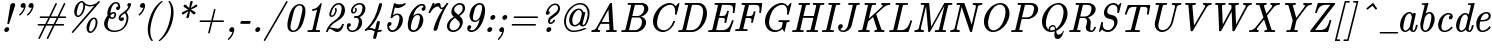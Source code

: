 SplineFontDB: 3.0
FontName: MJ-Italic
FullName: MJ-Italic
FamilyName: MJ
Weight: Normal
Copyright: Copyright (c) 2009-2010 Design Science, Inc.
Version: 3.0
ItalicAngle: 0
UnderlinePosition: -100
UnderlineWidth: 50
Ascent: 750
Descent: 250
InvalidEm: 0
sfntRevision: 0x00030000
LayerCount: 2
Layer: 0 0 "Back" 1
Layer: 1 0 "Fore" 0
XUID: [1021 555 1361428464 21842]
StyleMap: 0x0001
FSType: 0
OS2Version: 3
OS2_WeightWidthSlopeOnly: 0
OS2_UseTypoMetrics: 0
CreationTime: 1255375311
ModificationTime: 1520406840
PfmFamily: 81
TTFWeight: 400
TTFWidth: 5
LineGap: 0
VLineGap: 0
Panose: 0 0 0 0 0 0 0 0 0 0
OS2TypoAscent: 750
OS2TypoAOffset: 0
OS2TypoDescent: -250
OS2TypoDOffset: 0
OS2TypoLinegap: 0
OS2WinAscent: 750
OS2WinAOffset: 0
OS2WinDescent: 250
OS2WinDOffset: 0
HheadAscent: 750
HheadAOffset: 0
HheadDescent: -250
HheadDOffset: 0
OS2SubXSize: 650
OS2SubYSize: 700
OS2SubXOff: 0
OS2SubYOff: 140
OS2SupXSize: 650
OS2SupYSize: 700
OS2SupXOff: 0
OS2SupYOff: 480
OS2StrikeYSize: 49
OS2StrikeYPos: 258
OS2CapHeight: 680
OS2XHeight: 442
OS2Vendor: 'PfEd'
OS2CodePages: 2000008f.5e030000
OS2UnicodeRanges: 800000ef.1000eced.00000000.00000000
MarkAttachClasses: 1
DEI: 91125
LangName: 1033 "" "" "" "FontForge 2.0 : MJ-Italic" "" "Version 1.1" "" "" "" "" "" "" "" "Copyright (c) 2009-2010, Design Science, Inc. (<www.mathjax.org>),+AAoA-with Reserved Font Name MathJax_Main.+AAoACgAA-This Font Software is licensed under the SIL Open Font License, Version 1.1.+AAoA-This license available with a FAQ at:+AAoA-http://scripts.sil.org/OFL" "http://scripts.sil.org/OFL" "" "MJ" "Italic"
Encoding: UnicodeBmp
UnicodeInterp: none
NameList: AGL For New Fonts
DisplaySize: -48
AntiAlias: 1
FitToEm: 0
WinInfo: 38 38 12
BeginPrivate: 6
BlueValues 31 [-22 0 442 442 666 666 680 704]
OtherBlues 11 [-205 -204]
BlueScale 7 0.03963
BlueShift 1 0
StdHW 4 [50]
StdVW 4 [50]
EndPrivate
BeginChars: 65537 124

StartChar: .notdef
Encoding: 65536 -1 0
Width: 250
Flags: MW
HStem: 0 50<100 150 100 200> 483 50<100 150 100 100>
VStem: 50 50<50 50 50 483> 150 50<50 483 483 483>
LayerCount: 2
Fore
SplineSet
50 0 m 1
 50 533 l 1
 200 533 l 1
 200 0 l 1
 50 0 l 1
100 50 m 1
 150 50 l 1
 150 483 l 1
 100 483 l 1
 100 50 l 1
EndSplineSet
EndChar

StartChar: space
Encoding: 32 32 1
Width: 250
GlyphClass: 2
Flags: W
LayerCount: 2
EndChar

StartChar: exclam
Encoding: 33 33 2
Width: 307
GlyphClass: 2
Flags: MW
HStem: 0 121<160 176> 696 20G<327.5 343.5>
VStem: 107 124<34.5 87> 184 43
LayerCount: 2
Fore
SplineSet
330 716 m 0xd0
 357 716 380 700 380 670 c 2
 380 659 l 1
 304 433 l 2
 263 308 228 205 227 204 c 0
 225 199 221 198 205 198 c 0
 189 198 184 199 184 207 c 0
 184 219 256 659 260 669 c 0
 267 686 280 699 297 708 c 0
 304 710 312 714 316 714 c 0
 320 715 325 716 330 716 c 0xd0
156 0 m 0
 129 0 107 18 107 51 c 0
 111 89 141 121 179 121 c 0
 209 121 231 102 231 72 c 0xe0
 231 38 196 0 156 0 c 0
EndSplineSet
EndChar

StartChar: quotedbl
Encoding: 34 34 3
Width: 514
GlyphClass: 2
Flags: MW
HStem: 573 121<268.5 274.5 465.5 471.5>
VStem: 214 127<615 624 624 633 615 640> 411 127<615 624 624 633 615 640>
LayerCount: 2
Fore
SplineSet
264 573 m 0
 234 573 214 590 214 620 c 0
 214 660 248 694 289 694 c 0
 320 694 341 667 341 633 c 2
 341 624 l 2
 341 606 341 602 339 591 c 0
 324 526 293 473 253 429 c 0
 240 414 218 393 204 383 c 0
 201 381 198 379 196 379 c 0
 191 379 176 394 176 401 c 0
 176 405 180 409 189 416 c 0
 232 451 268 498 287 547 c 0
 292 559 299 581 299 582 c 0
 299 583 285 573 264 573 c 0
461 573 m 0
 431 573 411 590 411 620 c 0
 411 660 445 694 486 694 c 0
 517 694 538 667 538 633 c 2
 538 624 l 2
 538 606 538 602 536 591 c 0
 521 526 490 473 450 429 c 0
 437 414 415 393 401 383 c 0
 398 381 395 379 393 379 c 0
 388 379 373 394 373 401 c 0
 373 405 377 409 386 416 c 0
 429 451 465 498 484 547 c 0
 489 559 496 581 496 582 c 0
 496 583 482 573 461 573 c 0
EndSplineSet
EndChar

StartChar: numbersign
Encoding: 35 35 4
Width: 818
GlyphClass: 2
Flags: MW
HStem: -194 21G<152 158.5 362 368.5> 133 40<207 285 207 207 351 495 131 330 561 651> 327 40<236.5 404 292 382 292 427 448 592 736 812> 674 20G<575 583.5 784.5 791>
VStem: 563 34<669 688>
LayerCount: 2
Fore
SplineSet
115 153 m 0
 115 163 123 168 131 173 c 1
 306 173 l 1
 344 250 l 2
 365 292 382 326 382 327 c 2
 281 327 l 2
 192 327 179 327 176 329 c 0
 168 332 164 340 164 347 c 0
 164 354 168 361 176 365 c 0
 179 367 185 367 292 367 c 2
 404 367 l 1
 563 688 l 2
 565 690 572 694 578 694 c 0
 589 694 599 682 597 670 c 0
 597 668 567 607 531 535 c 2
 448 367 l 1
 614 367 l 1
 773 688 l 2
 777 692 782 694 787 694 c 0
 795 694 808 686 808 675 c 0
 808 673 808 672 807 670 c 0
 807 668 773 599 732 517 c 2
 658 368 l 1
 736 367 l 1
 814 367 l 1
 821 362 828 357 828 347 c 0
 828 337 820 332 812 327 c 1
 637 327 l 1
 599 250 l 2
 578 208 561 174 561 173 c 2
 662 173 l 2
 772 173 767 173 773 168 c 0
 777 164 779 159 779 153 c 0
 779 147 777 142 773 138 c 0
 767 133 772 133 651 133 c 2
 540 133 l 1
 380 -188 l 2
 376 -192 371 -194 366 -194 c 0
 358 -194 345 -186 345 -175 c 0
 345 -173 345 -172 346 -170 c 0
 346 -168 376 -107 412 -35 c 2
 495 133 l 1
 330 133 l 1
 170 -188 l 2
 166 -192 161 -194 156 -194 c 0
 148 -194 135 -186 135 -175 c 0
 135 -173 135 -172 136 -170 c 0
 136 -168 170 -99 211 -17 c 2
 285 133 l 1
 207 133 l 1
 130 134 l 2
 121 138 115 144 115 153 c 0
592 327 m 2
 427 327 l 1
 389 250 l 2
 368 208 351 174 351 173 c 2
 516 173 l 1
 554 250 l 2
 575 292 592 326 592 327 c 2
EndSplineSet
EndChar

StartChar: percent
Encoding: 37 37 5
Width: 818
GlyphClass: 2
Flags: MW
HStem: -56 38<599 615.5 599 618.5> 310 37<697.5 717> 348 37<306 307> 607 37<581.5 612 571 621.5> 713 37<388.5 407>
VStem: 205 65<445 451 429.5 484> 434 45<621 624 624 642 594.5 649> 513 65<25 121.5> 742 46<193.5 241.5>
LayerCount: 2
Fore
SplineSet
827 750 m 0
 836 750 847 742 847 730 c 0
 847 728 846 727 846 725 c 0
 841 712 177 -51 176 -52 c 0
 173 -55 170 -56 166 -56 c 0
 155 -56 145 -45 145 -35 c 0
 145 -32 146 -30 147 -27 c 0
 155 -15 711 626 711 628 c 2
 701 624 l 2
 675 615 639 607 604 607 c 0
 559 607 527 619 494 634 c 2
 479 642 l 1
 479 624 l 2
 479 565 461 510 439 467 c 0
 409 406 367 364 323 350 c 0
 316 348 313 348 301 348 c 0
 289 348 285 348 279 350 c 0
 234 363 205 410 205 480 c 0
 205 488 205 496 206 502 c 0
 215 602 274 701 346 736 c 0
 361 745 375 750 394 750 c 0
 428 750 439 739 458 714 c 0
 492 670 536 644 606 644 c 0
 618 644 630 644 637 645 c 0
 701 654 762 688 802 732 c 0
 813 745 815 747 819 748 c 0
 822 749 824 750 827 750 c 0
434 627 m 0
 434 671 424 713 390 713 c 0
 387 713 384 713 381 712 c 0
 363 706 344 689 328 663 c 0
 313 639 303 611 288 550 c 0
 274 496 270 475 270 451 c 2
 270 443 l 2
 270 416 273 404 284 393 c 0
 291 386 295 384 306 385 c 0
 327 385 334 393 348 407 c 0
 389 446 421 518 432 594 c 0
 433 602 434 615 434 627 c 0
704 347 m 0
 764 347 788 288 788 222 c 0
 788 121 738 20 673 -31 c 0
 651 -48 629 -56 608 -56 c 0
 562 -56 536 -21 522 15 c 0
 516 34 513 54 513 76 c 0
 513 167 556 248 604 296 c 2
 627 318 l 1
 651 334 673 347 704 347 c 0
742 222 m 0
 742 261 735 310 699 310 c 0
 696 310 693 309 691 309 c 0
 665 302 637 271 620 227 c 0
 612 206 605 183 594 139 c 0
 581 87 578 66 578 42 c 0
 578 8 585 -18 613 -18 c 0
 618 -18 624 -18 628 -16 c 0
 651 -7 680 25 702 67 c 0
 723 108 742 165 742 222 c 0
EndSplineSet
EndChar

StartChar: ampersand
Encoding: 38 38 6
Width: 767
GlyphClass: 2
Flags: MW
HStem: -22 37<337.5 410 337.5 478.5> 242 93<577.5 581.5> 295 37<324 345> 432 37<353 373.5> 515 95<481 483 481 489> 674 20G<748.5 775> 679 37<420.5 437.5>
VStem: 127 90<163.5 169.5 108 193.5> 209 73<442.5 443 442.5 452> 386 44<394 419> 483 47<610 617 617 617> 688 47<318.5 332>
LayerCount: 2
Fore
SplineSet
626 300 m 0xd970
 626 268 600 242 563 242 c 0
 519 245 491 273 491 320 c 0
 494 358 507 378 531 403 c 0
 551 423 565 434 613 466 c 0
 666 502 704 534 732 590 c 0
 736 596 738 601 738 601 c 2
 738 602 737 602 736 602 c 0
 720 602 707 620 707 638 c 0
 707 668 733 694 764 694 c 0
 786 694 800 681 802 660 c 0
 802 652 802 649 799 638 c 0
 780 574 739 512 692 470 c 1
 688 467 l 1
 715 426 735 387 735 327 c 0
 735 310 734 291 733 282 c 0
 705 101 582 -22 375 -22 c 0
 274 -22 197 19 157 80 c 0
 137 110 127 146 127 181 c 0xdd70
 127 206 131 223 141 253 c 0
 156 298 178 338 207 374 c 2
 216 386 l 1
 212 406 209 420 209 444 c 0
 209 460 209 468 211 479 c 0
 229 595 314 699 405 714 c 0
 410 715 417 716 424 716 c 0
 491 716 530 666 530 601 c 0
 530 554 511 515 467 515 c 0
 445 515 427 529 427 553 c 0
 427 581 450 602 472 608 c 0
 475 609 479 610 481 610 c 2
 483 610 l 1
 483 617 l 1
 479 651 456 679 419 679 c 0
 379 679 345 635 328 603 c 0
 300 547 282 443 282 443 c 2x9af0
 282 442 330 469 371 469 c 0
 408 469 430 439 430 404 c 0
 430 373 413 343 396 324 c 0
 379 308 359 295 331 295 c 0
 305 295 276 307 256 322 c 0
 254 322 240 276 230 239 c 0
 220 201 217 181 217 158 c 0
 217 58 288 15 387 15 c 0
 433 15 473 22 507 34 c 0
 589 64 644 127 673 223 c 0
 684 259 688 283 688 317 c 0
 688 347 683 372 672 397 c 0
 666 411 650 437 647 437 c 0
 645 437 604 410 592 401 c 0
 560 377 543 356 538 332 c 0xbb70
 537 325 536 303 541 310 c 0
 548 324 568 335 587 335 c 0
 609 335 626 322 626 300 c 0xd970
335 332 m 0xb870
 370 332 386 376 386 412 c 0
 386 426 381 432 366 432 c 0
 340 432 322 418 306 402 c 0
 295 391 284 378 284 375 c 0
 284 374 286 370 287 366 c 0
 297 345 313 332 335 332 c 0xb870
EndSplineSet
EndChar

StartChar: quotesingle
Encoding: 39 39 7
Width: 307
GlyphClass: 2
Flags: MW
HStem: 573 121<304.5 310.5>
VStem: 250 127<615 624 624 633 615 640>
LayerCount: 2
Fore
SplineSet
300 573 m 0
 270 573 250 590 250 620 c 0
 250 660 284 694 325 694 c 0
 356 694 377 667 377 633 c 2
 377 624 l 2
 377 606 377 602 375 591 c 0
 362 534 332 481 300 441 c 0
 283 420 252 391 238 382 c 0
 235 380 233 379 231 379 c 0
 226 379 213 395 213 401 c 0
 213 405 217 409 225 416 c 0
 268 451 304 498 323 547 c 0
 328 558 335 581 335 582 c 0
 335 583 321 573 300 573 c 0
EndSplineSet
EndChar

StartChar: parenleft
Encoding: 40 40 8
Width: 409
GlyphClass: 2
Flags: MW
VStem: 144 64<-20.5 14 -50.5 64.5>
LayerCount: 2
Fore
SplineSet
241 -250 m 1
 180 -189 144 -80 144 39 c 0
 144 90 150 146 162 205 c 0
 194 362 260 509 346 617 c 0
 387 666 438 717 487 750 c 1
 499 750 l 2
 513 750 517 749 517 740 c 0
 517 736 517 736 495 716 c 0
 421 649 353 551 307 442 c 0
 258 326 221 182 210 61 c 0
 209 49 208 25 208 3 c 0
 208 -104 227 -167 268 -232 c 0
 271 -236 272 -239 272 -242 c 0
 272 -248 266 -250 252 -250 c 2
 241 -250 l 1
EndSplineSet
EndChar

StartChar: parenright
Encoding: 41 41 9
Width: 409
GlyphClass: 2
Flags: MW
VStem: 326 64<486 520.5 435.5 550.5>
LayerCount: 2
Fore
SplineSet
35 -250 m 2
 21 -250 17 -249 17 -240 c 0
 17 -236 17 -236 39 -216 c 0
 113 -149 181 -51 227 58 c 0
 276 174 313 318 324 440 c 0
 325 452 326 475 326 497 c 0
 326 604 307 667 266 732 c 0
 264 736 262 739 262 740 c 0
 262 743 264 747 267 749 c 0
 269 749 273 750 281 750 c 2
 293 750 l 1
 354 689 390 580 390 461 c 0
 390 410 384 354 372 295 c 0
 340 138 274 -9 188 -116 c 0
 147 -167 96 -217 47 -250 c 1
 35 -250 l 2
EndSplineSet
EndChar

StartChar: asterisk
Encoding: 42 42 10
Width: 511
GlyphClass: 2
Flags: MW
HStem: 598 60
LayerCount: 2
Fore
SplineSet
239 616 m 0
 239 636 261 658 282 658 c 0
 284 658 286 657 288 657 c 0
 293 656 293 656 335 615 c 2
 378 573 l 1
 391 647 l 2
 404 729 404 728 413 737 c 0
 418 742 427 747 434 749 c 0
 436 749 441 750 445 750 c 0
 458 749 468 741 469 728 c 0
 469 717 419 573 420 573 c 2
 481 613 l 2
 514 635 543 654 546 655 c 0
 550 657 554 658 558 658 c 0
 572 658 584 645 584 631 c 0
 584 618 576 605 562 598 c 0
 560 597 431 536 428 536 c 0
 426 534 428 533 479 502 c 0
 508 485 533 469 534 468 c 0
 538 464 539 457 539 450 c 0
 537 430 515 412 497 412 c 0
 493 412 489 412 486 414 c 0
 484 415 464 434 442 456 c 0
 408 489 400 496 400 494 c 0
 399 493 394 460 387 420 c 0
 374 339 374 341 365 332 c 0
 359 326 349 320 336 320 c 2
 331 320 l 2
 319 320 309 331 309 343 c 0
 309 344 320 379 334 420 c 2
 359 496 l 2
 358 496 234 414 234 414 c 2
 230 412 225 411 221 411 c 0
 206 411 195 421 195 439 c 0
 196 446 196 449 199 454 c 0
 206 466 205 466 283 502 c 2
 353 534 l 1
 300 566 l 2
 269 585 246 600 244 602 c 0
 241 606 239 611 239 616 c 0
EndSplineSet
EndChar

StartChar: plus
Encoding: 43 43 11
Width: 767
GlyphClass: 2
Flags: MW
HStem: 230 40<225 431 293 421 293 462 541.5 599>
VStem: 502 36
LayerCount: 2
Fore
SplineSet
374 -57 m 0
 363 -57 355 -47 355 -37 c 0
 355 -34 369 24 388 99 c 2
 421 230 l 1
 288 230 l 2
 162 230 155 230 152 232 c 0
 145 235 139 241 139 250 c 0
 139 259 145 265 152 268 c 0
 155 270 162 270 293 270 c 2
 431 270 l 1
 465 407 l 2
 489 504 500 545 502 548 c 0
 504 553 513 557 519 557 c 0
 530 557 538 547 538 538 c 0
 538 535 476 284 472 272 c 0
 472 270 479 270 604 270 c 0
 730 270 737 270 741 268 c 0
 747 265 753 259 753 250 c 0
 753 241 747 235 741 232 c 0
 737 230 730 230 599 230 c 2
 462 230 l 1
 461 226 l 2
 461 224 394 -42 392 -47 c 0
 389 -53 381 -57 374 -57 c 0
EndSplineSet
EndChar

StartChar: comma
Encoding: 44 44 12
Width: 307
GlyphClass: 2
Flags: MW
HStem: -194 21G<85 92> 0 121<141 197>
VStem: 188 44<6.5 75.5>
LayerCount: 2
Fore
SplineSet
188 7 m 0
 188 8 175 0 156 0 c 0
 126 0 106 16 106 46 c 0
 106 85 136 112 167 120 c 0
 170 120 176 121 180 121 c 0
 214 121 232 97 232 54 c 0
 232 42 231 30 230 24 c 0
 216 -41 185 -98 147 -141 c 0
 129 -162 96 -194 88 -194 c 0
 82 -194 69 -175 69 -171 c 0
 69 -167 73 -164 80 -158 c 0
 92 -149 112 -128 124 -114 c 0
 153 -80 172 -44 184 -6 c 0
 186 0 188 6 188 7 c 0
EndSplineSet
EndChar

StartChar: hyphen
Encoding: 45 45 13
Width: 358
GlyphClass: 2
Flags: MW
HStem: 180 71<148 268>
VStem: 84 257<188 243.5>
LayerCount: 2
Fore
SplineSet
334 251 m 2
 337 248 341 246 341 241 c 0
 341 235 329 190 327 186 c 0
 324 180 331 180 205 180 c 0
 91 180 91 181 88 183 c 0
 86 185 84 186 84 190 c 0
 84 195 86 203 90 219 c 0
 97 248 96 244 103 251 c 1
 334 251 l 2
EndSplineSet
EndChar

StartChar: period
Encoding: 46 46 14
Width: 307
GlyphClass: 2
Flags: MW
HStem: 0 121<168.5 176>
VStem: 107 124<52.5 58.5>
LayerCount: 2
Fore
SplineSet
156 0 m 0
 129 0 107 18 107 50 c 0
 107 67 114 79 122 91 c 0
 135 106 156 121 181 121 c 0
 209 121 231 102 231 72 c 0
 231 33 196 0 156 0 c 0
EndSplineSet
EndChar

StartChar: slash
Encoding: 47 47 15
Width: 511
GlyphClass: 2
Flags: W
LayerCount: 2
Fore
SplineSet
596 750 m 0
 605 750 617 742 617 730 c 0
 617 729 616 728 616 726 c 0
 615 722 60 -235 55 -242 c 0
 52 -246 45 -250 40 -250 c 0
 35 -250 28 -247 25 -243 c 0
 21 -240 19 -231 20 -226 c 0
 21 -222 576 735 581 742 c 0
 583 746 590 750 596 750 c 0
EndSplineSet
EndChar

StartChar: zero
Encoding: 48 48 16
Width: 511
GlyphClass: 2
Flags: MW
HStem: -21 36<240 261> 628 37<402 412.5>
VStem: 110 77<72.5 163.5> 487 75<530 544 467 568>
LayerCount: 2
Fore
SplineSet
414 665 m 2
 521 665 562 598 562 490 c 0
 562 444 553 391 534 318 c 0
 505 201 474 130 425 69 c 0
 392 28 346 -3 300 -15 c 0
 280 -20 271 -21 251 -21 c 0
 229 -21 219 -20 202 -15 c 0
 138 8 112 60 110 144 c 0
 110 183 112 209 122 258 c 0
 139 341 164 424 189 479 c 0
 215 535 252 586 287 614 c 0
 321 642 363 660 402 665 c 1
 414 665 l 2
187 98 m 0
 187 47 220 15 260 15 c 0
 270 15 280 17 291 21 c 0
 319 31 345 53 365 83 c 0
 387 117 407 181 446 338 c 0
 475 455 487 513 487 547 c 0
 487 589 464 618 433 627 c 0
 428 628 417 628 408 628 c 0
 366 628 329 596 311 569 c 0
 287 536 269 479 230 322 c 0
 208 235 196 182 190 143 c 0
 188 128 187 111 187 98 c 0
EndSplineSet
EndChar

StartChar: one
Encoding: 49 49 17
Width: 511
GlyphClass: 2
Flags: MW
HStem: 0 46<134.5 146.5 388 411.5> 491 47 646 20G<452.5 457.5>
LayerCount: 2
Fore
SplineSet
248 491 m 0
 234 491 228 492 228 502 c 0
 228 506 234 528 236 532 c 0
 237 536 240 537 256 538 c 0
 277 540 293 543 314 552 c 0
 357 570 403 608 437 654 c 0
 441 659 445 664 446 664 c 0
 448 665 451 666 454 666 c 0
 461 666 468 664 468 658 c 0
 468 652 461 619 395 359 c 0
 354 195 321 60 321 59 c 0
 321 54 323 52 328 51 c 0
 337 48 352 47 388 46 c 2
 422 46 l 2
 424 43 428 40 428 35 c 0
 428 29 423 9 421 5 c 0
 418 2 418 0 405 0 c 0
 363 0 326 2 263 2 c 0
 202 2 166 0 127 0 c 0
 117 0 110 3 110 11 c 0
 110 14 116 37 118 40 c 0
 120 45 123 46 146 46 c 0
 180 46 210 48 221 51 c 0
 226 52 231 56 235 61 c 0
 237 64 242 81 295 295 c 2
 353 526 l 2
 353 527 310 497 248 491 c 0
EndSplineSet
EndChar

StartChar: two
Encoding: 50 50 18
Width: 511
GlyphClass: 2
Flags: MW
HStem: -22 86<350 373 350 373> 53 37<167.5 187> 336 37<214 216 216 219> 629 37<385.5 413.5>
VStem: 76 45<-16 -11.5> 159 45<396 404 404 408 390 413> 297 47 307 37<493 498> 466 85<530 546 489 564> 475 46
LayerCount: 2
Fore
SplineSet
216 336 m 2xbe
 183 336 159 361 159 396 c 2
 159 404 l 2
 159 422 161 433 170 460 c 0
 188 515 217 563 254 600 c 0
 276 622 294 636 318 647 c 0
 344 660 363 666 395 666 c 0
 488 666 551 595 551 497 c 0
 551 481 549 464 545 446 c 0
 537 404 517 370 482 333 c 0
 447 298 404 268 327 223 c 0
 290 202 279 195 264 184 c 0
 232 162 202 132 179 101 c 0
 174 96 171 91 171 91 c 2
 171 90 174 90 177 90 c 0x7e80
 197 90 228 86 264 78 c 0
 320 67 340 64 366 64 c 0
 380 64 385 64 390 65 c 0
 427 76 460 112 475 156 c 0
 480 172 480 173 495 173 c 2
 518 173 l 1
 524 167 526 168 521 152 c 0
 506 98 478 49 446 19 c 0
 417 -8 386 -22 353 -22 c 2
 350 -22 l 2xbc40
 321 -20 300 -12 259 15 c 0
 224 39 210 46 193 50 c 0
 185 52 178 53 172 53 c 0x7c40
 163 53 156 50 151 45 c 0
 140 35 133 22 125 -2 c 0
 123 -8 121 -15 121 -16 c 0
 119 -21 116 -22 98 -22 c 2
 82 -22 l 2
 80 -20 76 -17 76 -13 c 0
 76 -10 77 -6 80 2 c 0
 108 98 178 185 274 242 c 0
 331 275 373 310 405 350 c 0
 436 390 451 424 460 483 c 0
 464 504 466 522 466 538 c 0
 466 590 438 629 389 629 c 0
 382 629 374 628 366 626 c 0
 308 614 250 552 220 468 c 0
 208 436 204 417 204 399 c 0
 204 381 206 373 222 373 c 0
 269 376 294 438 306 480 c 0
 307 484 307 489 307 493 c 0xbd80
 307 503 305 512 300 522 c 0
 296 529 295 532 297 535 c 0
 298 538 314 553 321 553 c 0
 337 553 344 516 344 497 c 0
 344 489 344 482 342 474 c 0
 325 411 286 342 219 336 c 1
 216 336 l 2xbe
EndSplineSet
EndChar

StartChar: three
Encoding: 51 51 19
Width: 511
GlyphClass: 2
Flags: MW
HStem: -22 37<206 232.5> 96 96<142 142> 311 47<285 325> 412 38<256 276.5 256 281.5> 629 37<405.5 438>
VStem: 96 101<101 157> 200 45<467.5 482> 308 38<484.5 500.5> 396 83<232.5 236 141.5 262.5> 487 75<521 579.5>
LayerCount: 2
Fore
SplineSet
276 320 m 0
 276 325 283 349 283 352 c 0
 285 358 287 358 325 358 c 0
 353 359 362 359 368 360 c 0
 441 378 471 443 485 527 c 0
 487 535 487 546 487 556 c 0
 487 603 462 629 414 629 c 0
 397 629 377 625 359 618 c 0
 317 603 279 569 259 530 c 0
 250 512 245 491 245 476 c 0
 245 459 248 450 264 450 c 0
 289 450 308 473 308 496 c 0
 308 505 306 512 300 522 c 0
 294 532 295 535 306 544 c 0
 316 552 318 553 322 553 c 0
 335 553 346 516 346 501 c 0
 346 457 305 412 258 412 c 0
 224 412 200 437 200 478 c 0
 200 486 200 494 202 500 c 0
 211 547 246 590 281 618 c 0
 319 646 364 666 416 666 c 0
 488 666 536 631 554 576 c 0
 559 561 562 546 562 530 c 0
 562 512 558 494 552 474 c 0
 533 416 487 364 430 335 c 1
 416 329 l 1
 454 304 479 266 479 206 c 0
 479 77 358 -10 250 -21 c 0
 243 -22 236 -22 229 -22 c 0
 155 -22 111 19 97 80 c 0
 96 86 96 96 96 106 c 0
 96 155 113 192 157 192 c 0
 179 192 194 179 197 157 c 0
 197 121 173 100 142 96 c 1
 143 92 l 1
 149 47 180 15 232 15 c 0
 246 15 260 18 275 22 c 0
 296 30 314 41 331 57 c 0
 355 82 368 110 383 169 c 0
 392 204 396 219 396 246 c 0
 396 279 382 300 355 309 c 0
 349 311 346 311 316 312 c 0
 305 312 296 311 290 311 c 0
 280 311 276 313 276 320 c 0
EndSplineSet
EndChar

StartChar: four
Encoding: 52 52 20
Width: 511
GlyphClass: 2
Flags: MW
HStem: -194 21G<276.5 292> -23 46<366 396 366 396> 29 46<164 178 178 186> 646 20G<429.5 454.5>
VStem: 396 82
LayerCount: 2
Fore
SplineSet
253 -165 m 0
 253 -156 290 -7 292 -5 c 0
 292 -4 287 -1 268 6 c 0
 222 24 203 29 169 29 c 0
 131 29 111 28 91 14 c 0
 73 -1 71 -2 65 1 c 0
 62 3 46 23 46 28 c 0
 46 45 82 60 96 74 c 0
 246 206 339 393 396 623 c 0
 403 647 415 666 444 666 c 0
 465 666 478 652 478 634 c 0
 478 632 477 629 477 627 c 0
 473 606 455 547 443 513 c 0
 385 349 298 210 187 99 c 2
 164 75 l 1
 178 75 l 2
 212 75 236 69 283 50 c 0
 296 45 303 43 304 43 c 1
 304 44 313 82 325 127 c 0
 347 218 347 218 358 228 c 0
 366 236 378 242 391 242 c 0
 408 242 423 231 423 214 c 0
 423 201 380 27 378 25 c 0
 378 23 379 23 387 23 c 0
 405 23 427 27 441 32 c 0
 453 36 453 35 463 22 c 0
 472 11 473 9 473 5 c 0
 473 0 470 -3 457 -7 c 0
 427 -18 407 -22 383 -23 c 2
 366 -23 l 1
 350 -91 l 2
 331 -166 329 -170 320 -180 c 0
 312 -188 298 -194 286 -194 c 0
 267 -194 255 -181 253 -165 c 0
EndSplineSet
EndChar

StartChar: five
Encoding: 53 53 21
Width: 511
GlyphClass: 2
Flags: MW
HStem: -22 43<213.5 237.5> 107 101<153 156 153 153> 383 37<340.5 377> 545 90<349.5 434> 552 114<280.5 294.5>
VStem: 106 47<100 107 100 138.5> 412 85<191.5 331.5>
LayerCount: 2
Fore
SplineSet
196 304 m 2xee
 193 306 189 310 189 314 c 0
 189 318 273 656 275 660 c 0
 277 664 279 666 282 666 c 0xee
 285 666 289 664 295 661 c 0
 325 646 369 635 413 635 c 0xf6
 455 635 499 643 543 661 c 0
 550 664 557 666 559 666 c 0xee
 562 666 567 661 567 658 c 0
 567 650 561 633 557 629 c 0
 518 590 450 556 391 547 c 0
 381 546 370 545 359 545 c 0xf6
 340 545 321 547 305 550 c 0
 298 552 295 552 294 552 c 1
 294 551 284 512 273 465 c 2
 251 379 l 1
 279 400 317 420 364 420 c 0
 402 420 430 407 453 385 c 0
 481 356 497 319 497 261 c 0
 497 122 383 2 262 -20 c 0
 256 -20 242 -22 233 -22 c 0
 159 -22 106 28 106 112 c 0
 106 165 122 208 173 208 c 0
 198 208 214 192 214 169 c 0
 214 136 186 107 156 107 c 2
 153 107 l 1
 153 100 l 1
 158 55 188 21 239 21 c 0
 246 21 252 22 259 23 c 0
 289 30 320 50 342 78 c 0
 365 108 377 137 394 207 c 0
 408 261 412 287 412 312 c 0
 412 351 396 383 358 383 c 0
 310 383 266 356 233 314 c 0
 224 304 225 304 209 304 c 2
 196 304 l 2xee
EndSplineSet
EndChar

StartChar: six
Encoding: 54 54 22
Width: 511
GlyphClass: 2
Flags: MW
HStem: -22 44<239 273.5 239 278> 397 37<361.5 384.5> 506 96<492 515> 626 39<454 465 465 471 454 485.5>
VStem: 120 77<73.5 168> 424 85<270 352.5> 465 100<533 608 567.5 665>
LayerCount: 2
Fore
SplineSet
255 370 m 0xfa
 255 369 304 434 377 434 c 0
 434 434 466 405 488 364 c 0
 502 335 509 308 509 278 c 0xfc
 509 262 507 244 503 225 c 0
 484 132 445 78 383 27 c 0
 342 -6 300 -22 256 -22 c 0
 214 -22 185 -8 163 16 c 0
 134 47 120 91 120 159 c 0
 120 177 121 197 122 207 c 0
 128 250 138 301 150 344 c 0
 179 445 237 538 310 599 c 0
 355 636 407 660 454 665 c 1
 465 665 l 2
 477 665 493 665 498 664 c 0
 541 654 565 633 565 583 c 0
 565 552 560 538 546 524 c 0
 535 513 518 506 504 506 c 0
 480 506 465 523 465 543 c 0
 465 576 489 593 515 602 c 1
 515 602 505 626 466 626 c 0
 431 626 403 613 372 587 c 0
 328 552 297 501 272 426 c 0
 267 411 255 371 255 370 c 0xfa
424 333 m 0
 424 372 404 397 365 397 c 0
 358 397 352 396 346 395 c 0
 299 387 257 337 230 259 c 0
 214 213 197 127 197 94 c 0
 197 53 218 22 260 22 c 0
 287 22 308 29 329 47 c 0
 355 69 369 96 386 151 c 0
 393 175 411 247 416 272 c 0
 422 299 424 318 424 333 c 0
EndSplineSet
EndChar

StartChar: seven
Encoding: 55 55 23
Width: 511
GlyphClass: 2
Flags: MW
HStem: 524 33<466 495.5> 581 85<367 383.5>
LayerCount: 2
Fore
SplineSet
495 524 m 0
 487 521 476 519 466 519 c 0
 444 519 432 528 413 554 c 0
 398 576 391 581 376 581 c 0
 293 581 219 501 186 437 c 0
 182 430 179 425 178 424 c 0
 176 422 174 422 159 422 c 0
 150 422 141 422 141 423 c 1
 139 423 136 428 136 431 c 0
 136 433 243 663 247 665 c 0
 249 666 254 666 266 666 c 2
 282 666 l 1
 286 662 288 660 288 657 c 0
 288 653 272 620 273 620 c 0
 306 644 344 666 390 666 c 0
 430 666 434 643 441 602 c 0
 445 573 449 564 457 559 c 0
 460 557 462 557 470 557 c 0
 503 557 534 583 582 651 c 0
 593 666 588 666 612 666 c 2
 628 666 l 2
 630 664 634 660 634 657 c 0
 634 653 631 649 624 639 c 0
 513 476 428 279 367 43 c 0
 360 14 356 6 346 -4 c 0
 335 -15 319 -22 304 -22 c 0
 279 -22 264 -7 263 14 c 0
 263 22 263 24 268 42 c 0
 309 205 397 367 486 507 c 0
 493 518 496 524 495 524 c 0
EndSplineSet
EndChar

StartChar: eight
Encoding: 56 56 24
Width: 511
GlyphClass: 2
Flags: MW
HStem: -21 42<230.5 266.5> 625 41<412.5 440>
VStem: 99 64<107 126 89.5 129> 209 70<449 537> 420 75<165.5 245> 492 61<526 567.5>
LayerCount: 2
Fore
SplineSet
416 666 m 0xf4
 495 666 553 622 553 546 c 0xf4
 553 483 516 428 449 384 c 0
 438 376 414 362 411 361 c 2
 410 360 l 1
 430 343 l 2
 469 311 495 279 495 211 c 0xf8
 494 194 494 188 492 178 c 0
 472 90 404 19 322 -10 c 0
 295 -19 280 -21 253 -21 c 0
 177 -21 124 16 106 72 c 0
 100 90 99 97 99 117 c 0
 99 141 102 160 111 182 c 0
 138 247 193 297 259 331 c 2
 272 338 l 1
 259 349 l 2
 229 375 211 401 209 449 c 0
 209 469 210 480 214 499 c 0
 235 579 312 651 397 665 c 0
 402 666 409 666 416 666 c 0xf4
415 625 m 0
 348 625 279 569 279 505 c 0
 279 494 282 484 286 474 c 0
 291 462 295 458 337 422 c 0
 359 403 378 387 379 386 c 0
 381 385 382 385 388 389 c 0
 422 409 453 441 472 471 c 0
 483 494 492 510 492 542 c 0
 492 593 465 625 415 625 c 0
163 118 m 0
 163 61 203 21 258 21 c 0
 338 21 404 82 419 148 c 0
 420 154 420 161 420 170 c 0xf8
 420 186 418 197 412 210 c 0
 404 225 401 228 350 271 c 2
 302 312 l 2
 300 312 282 301 272 294 c 0
 225 262 188 215 172 169 c 0
 166 151 163 134 163 118 c 0
EndSplineSet
EndChar

StartChar: nine
Encoding: 57 57 25
Width: 511
GlyphClass: 2
Flags: MW
HStem: -22 43<211 223.5 211 236.5> 211 37<290.5 324 290.5 332.5> 626 40<422 427 422 437.5>
VStem: 107 54<42 64 42 86> 107 100<55 111 64 111> 163 85<291.5 377.5> 476 77<457.5 575>
LayerCount: 2
Fore
SplineSet
417 275 m 0xf2
 417 276 368 211 297 211 c 0
 279 211 258 214 244 221 c 0
 218 231 199 251 183 285 c 0
 170 310 163 334 163 367 c 0
 163 388 167 411 174 439 c 0
 189 500 212 542 254 585 c 0
 304 634 350 659 401 665 c 0
 406 665 417 666 427 666 c 0
 518 661 553 588 553 491 c 0
 553 424 538 356 521 299 c 0
 492 195 434 101 358 37 c 0
 308 -2 260 -22 213 -22 c 0
 164 -22 129 -4 114 26 c 0
 109 37 107 42 107 55 c 2xf6
 107 64 l 2
 107 108 130 138 169 138 c 0
 193 138 207 121 207 101 c 0xea
 207 73 187 51 165 45 c 1
 161 43 l 2
 161 41 170 33 176 30 c 0
 187 24 203 21 219 21 c 0
 228 21 237 22 245 24 c 0
 280 33 315 60 344 99 c 0
 370 134 390 180 411 251 c 0
 414 264 417 274 417 275 c 0xf2
476 552 m 0
 476 598 458 626 417 626 c 0
 384 626 355 612 330 584 c 0
 306 556 294 527 270 433 c 0
 255 370 248 335 248 312 c 0
 248 271 271 248 310 248 c 0
 338 248 358 258 379 279 c 0
 432 328 455 414 473 513 c 0
 476 531 476 535 476 552 c 0
EndSplineSet
EndChar

StartChar: colon
Encoding: 58 58 26
Width: 307
GlyphClass: 2
Flags: MW
HStem: 0 121<168.5 176> 310 121<238.5 252>
VStem: 107 124<52.5 58.5> 184 124<363 377.5>
LayerCount: 2
Fore
SplineSet
233 310 m 0xd0
 204 310 184 332 184 358 c 0
 184 397 219 431 258 431 c 0
 286 431 308 412 308 383 c 0
 308 343 271 310 233 310 c 0xd0
156 0 m 0
 129 0 107 18 107 50 c 0
 107 67 114 79 122 91 c 0
 135 106 156 121 181 121 c 0
 209 121 231 102 231 72 c 0xe0
 231 33 196 0 156 0 c 0
EndSplineSet
EndChar

StartChar: semicolon
Encoding: 59 59 27
Width: 307
GlyphClass: 2
Flags: MW
HStem: -194 21G<85 89> 0 121<141.5 196.5> 310 121<238.5 252>
VStem: 180 46 184 124<363 377.5>
LayerCount: 2
Fore
SplineSet
233 310 m 0xe8
 204 310 184 332 184 358 c 0
 184 397 219 431 258 431 c 0
 286 431 308 412 308 383 c 0
 308 343 271 310 233 310 c 0xe8
107 47 m 0
 107 88 140 121 180 121 c 0
 213 121 226 97 226 61 c 0
 226 42 225 34 220 11 c 0
 207 -43 180 -97 140 -145 c 0
 129 -159 99 -189 94 -192 c 0
 92 -193 90 -194 88 -194 c 0
 82 -194 70 -177 70 -172 c 0
 70 -168 74 -163 86 -152 c 0
 118 -120 143 -85 161 -48 c 0
 170 -30 180 0 180 3 c 0xf0
 180 4 177 3 174 2 c 0
 172 2 162 0 156 0 c 0
 127 0 107 18 107 47 c 0
EndSplineSet
EndChar

StartChar: equal
Encoding: 61 61 28
Width: 767
GlyphClass: 2
Flags: MW
HStem: 133 40<131 422 131 422> 327 40<340 761 470 761>
LayerCount: 2
Fore
SplineSet
776 347 m 0
 776 337 769 332 761 327 c 1
 470 327 l 2
 210 327 180 327 176 329 c 0
 168 332 164 340 164 347 c 0
 164 354 168 361 176 365 c 0
 179 367 190 367 470 367 c 2
 761 367 l 1
 769 362 776 357 776 347 c 0
116 153 m 0
 116 163 123 168 131 173 c 1
 422 173 l 2
 702 173 713 173 717 171 c 0
 725 167 728 160 728 153 c 0
 728 146 725 139 717 135 c 0
 713 133 702 133 422 133 c 2
 131 133 l 1
 123 138 116 143 116 153 c 0
EndSplineSet
EndChar

StartChar: question
Encoding: 63 63 29
Width: 511
GlyphClass: 2
Flags: MW
HStem: 0 121<262 278> 198 38<309 324.5 309 332.5> 678 38<416 425 416 446>
VStem: 209 124<34.5 87> 251 49<253 267 253 293> 384 45 501 50<582.5 603>
LayerCount: 2
Fore
SplineSet
235 431 m 0xee
 212 431 195 446 195 468 c 0
 195 474 197 480 199 488 c 0
 221 569 271 643 330 683 c 0
 343 691 366 703 380 707 c 0
 392 712 409 716 423 716 c 0
 427 716 432 715 436 715 c 0
 507 715 551 663 551 590 c 0
 551 572 549 558 545 542 c 0
 534 504 511 465 482 439 c 0
 460 417 340 332 318 310 c 0
 307 296 300 275 300 259 c 0
 300 247 303 236 315 236 c 0
 334 236 348 247 359 258 c 0
 371 269 376 278 384 300 c 0
 386 305 389 306 407 306 c 2
 423 306 l 2
 425 304 429 300 429 297 c 0
 429 292 425 280 419 269 c 0
 398 229 357 198 308 198 c 0
 271 198 251 230 251 270 c 0
 251 316 269 349 293 374 c 1
 374 436 l 2
 453 497 461 503 474 522 c 0
 490 545 501 567 501 598 c 0
 501 608 500 620 499 626 c 0
 489 658 466 678 426 678 c 0
 386 678 367 666 340 644 c 0
 312 621 283 582 264 540 c 2
 259 528 l 2
 259 527 280 525 291 506 c 0
 293 502 293 499 294 492 c 0
 294 457 265 431 235 431 c 0xee
258 0 m 0
 231 0 209 18 209 51 c 0
 213 89 243 121 281 121 c 0
 311 121 333 102 333 72 c 0xf6
 333 38 298 0 258 0 c 0
EndSplineSet
EndChar

StartChar: at
Encoding: 64 64 30
Width: 767
GlyphClass: 2
Flags: MW
HStem: -11 37<380.5 395.5> 125 37<418 431 418 449 622.5 631.5> 532 37<516 530.5> 668 37<546.5 558.5>
VStem: 152 46<219 256> 279 77<246 294.5 246 359> 598 86<444 474> 743 46<445.5 488 445.5 504>
LayerCount: 2
Fore
SplineSet
617 185 m 2
 616 167 617 162 628 162 c 0
 635 162 645 165 653 170 c 0
 676 185 694 219 712 278 c 0
 729 334 739 381 742 416 c 0
 743 423 743 432 743 442 c 0
 743 566 681 649 586 665 c 0
 575 667 564 668 553 668 c 0
 520 668 485 660 450 645 c 0
 325 590 198 432 198 250 c 0
 198 141 248 63 326 36 c 0
 346 29 367 26 394 26 c 0
 411 26 431 27 454 30 c 0
 515 37 581 55 640 80 c 2
 650 84 l 1
 675 84 l 2
 704 84 706 84 708 78 c 0
 711 68 707 68 695 62 c 0
 624 28 544 5 468 -5 c 0
 442 -9 408 -11 383 -11 c 0
 287 -11 218 38 181 115 c 0
 160 153 152 190 152 248 c 0
 152 264 152 281 153 291 c 0
 165 385 205 475 268 552 c 0
 280 565 310 596 324 608 c 0
 387 662 459 696 529 704 c 0
 534 704 542 705 551 705 c 0
 638 705 696 671 736 620 c 0
 768 577 789 522 789 454 c 0
 789 437 788 418 787 407 c 0
 780 340 749 238 720 192 c 0
 692 148 657 125 617 125 c 0
 585 125 558 141 546 164 c 0
 543 170 541 175 541 176 c 0
 541 177 541 178 540 178 c 1
 540 179 481 125 417 125 c 0
 330 125 279 196 279 284 c 0
 279 434 407 569 523 569 c 0
 555 569 582 557 603 537 c 0
 616 523 625 510 632 490 c 2
 637 480 l 1
 657 479 l 1
 665 479 l 2
 677 479 684 478 684 470 c 0
 684 468 669 407 650 333 c 2
 617 199 l 1
 617 185 l 2
568 511 m 0
 554 525 543 532 518 532 c 0
 514 532 509 532 506 531 c 0
 466 522 422 478 393 419 c 0
 369 371 356 318 356 271 c 0
 356 221 370 184 396 169 c 0
 403 164 413 162 423 162 c 0
 439 162 457 168 475 178 c 0
 502 194 527 222 552 255 c 1
 575 348 l 2
 588 400 598 443 598 445 c 0
 598 468 581 498 568 511 c 0
EndSplineSet
EndChar

StartChar: A
Encoding: 65 65 31
Width: 743
GlyphClass: 2
Flags: MW
HStem: 0 46<78 83.5 264 266 672 683> 209 46<411 504 411 506> 696 20G<544 560.5>
VStem: 185 37<64.5 105>
LayerCount: 2
Fore
SplineSet
159 2 m 0
 117 2 96 0 71 0 c 0
 61 0 58 2 58 10 c 0
 58 14 65 39 66 40 c 0
 68 45 71 46 85 46 c 0
 128 49 157 63 178 93 c 0
 181 98 184 103 185 104 c 0
 185 106 521 708 524 709 c 0
 525 711 528 713 531 714 c 0
 534 716 537 716 551 716 c 0
 570 716 568 716 574 710 c 0
 575 709 584 562 594 384 c 0
 614 35 613 55 618 52 c 0
 623 48 645 46 672 46 c 2
 689 46 l 2
 692 43 696 41 696 36 c 0
 696 25 687 4 683 0 c 1
 670 0 l 2
 639 2 598 2 557 2 c 0
 517 2 478 1 441 1 c 0
 428 1 425 2 425 9 c 0
 425 12 426 18 427 24 c 0
 432 41 429 46 450 46 c 0
 484 46 514 50 514 69 c 0
 514 77 513 95 511 136 c 2
 506 209 l 1
 292 209 l 1
 260 152 l 2
 243 121 227 93 226 89 c 0
 223 84 222 78 222 74 c 0
 222 55 243 47 264 46 c 0
 274 46 277 44 279 40 c 0
 282 36 281 35 278 21 c 0
 274 4 273 0 259 0 c 0
 229 0 201 2 159 2 c 0
504 260 m 2
 501 267 490 549 486 553 c 0
 486 556 476 540 402 406 c 2
 318 256 l 2
 318 255 360 255 411 255 c 2
 504 255 l 1
 504 260 l 2
EndSplineSet
EndChar

StartChar: B
Encoding: 66 66 32
Width: 704
GlyphClass: 2
Flags: MW
HStem: 0 46<91.5 154> 337 37<375.5 408 371.5 434> 637 46<229 241 223 411>
VStem: 574 104<214.5 258 214.5 262> 629 103<541 555 536.5 574>
LayerCount: 2
Fore
SplineSet
219 664 m 0xf0
 223 678 223 677 229 683 c 1
 411 683 l 1
 593 682 l 1
 605 680 l 2
 671 668 717 632 730 575 c 0
 732 567 732 563 732 547 c 0xe8
 732 526 732 519 726 503 c 0
 705 436 632 381 556 360 c 2
 545 357 l 1
 556 355 l 2
 622 344 678 295 678 221 c 0
 678 208 676 193 672 179 c 0
 648 99 572 30 482 8 c 0
 451 0 468 1 256 0 c 2
 154 0 l 2
 50 0 60 1 58 7 c 0
 57 8 57 9 57 11 c 0
 57 13 57 17 59 25 c 0
 63 40 65 43 69 45 c 0
 70 45 84 46 99 46 c 0
 147 47 156 50 162 62 c 0
 165 67 303 621 303 626 c 0
 303 628 302 630 302 631 c 0
 298 635 273 637 241 637 c 2
 223 637 l 1
 215 643 214 644 219 664 c 0xf0
629 549 m 0
 629 599 606 628 570 636 c 0
 564 637 549 637 490 637 c 0
 450 637 415 636 411 636 c 0
 403 635 399 633 396 627 c 0
 391 618 336 380 332 376 c 0
 332 374 335 374 408 374 c 2
 485 375 l 1
 495 377 l 2
 560 394 613 451 627 519 c 0
 629 528 629 533 629 549 c 0
504 336 m 0
 500 337 458 337 410 337 c 0
 341 337 323 337 322 336 c 0
 321 331 252 53 252 51 c 0
 252 47 252 47 337 46 c 0
 426 46 427 46 448 53 c 0
 518 75 574 150 574 235 c 0xf0
 574 289 546 330 504 336 c 0
EndSplineSet
EndChar

StartChar: C
Encoding: 67 67 33
Width: 716
GlyphClass: 2
Flags: MW
HStem: -21 45<393.5 407.5> 659 45<546 562 562 569.5 546 627.5>
VStem: 150 102<180 252> 699 45
LayerCount: 2
Fore
SplineSet
705 493 m 0
 705 585 672 659 583 659 c 0
 505 659 433 614 387 570 c 0
 353 535 327 495 305 445 c 0
 281 388 259 303 253 243 c 0
 252 235 252 224 252 213 c 0
 252 147 266 108 297 74 c 0
 327 44 366 24 421 24 c 0
 536 24 624 142 653 240 c 0
 657 257 657 257 677 257 c 0
 695 257 698 256 700 251 c 0
 701 247 700 242 694 222 c 0
 659 114 567 14 454 -15 c 0
 433 -20 420 -21 395 -21 c 0
 381 -21 368 -21 362 -20 c 0
 257 -5 185 65 159 166 c 0
 154 188 150 216 150 244 c 0
 150 260 151 277 152 289 c 0
 163 378 203 468 265 543 c 0
 277 557 314 595 328 606 c 0
 395 662 471 696 546 704 c 1
 562 704 l 2
 577 704 596 704 604 703 c 0
 649 694 687 670 711 633 c 0
 713 629 715 627 716 627 c 2
 753 665 l 2
 773 686 791 704 792 704 c 0
 793 705 795 705 798 705 c 0
 805 705 812 704 812 698 c 0
 812 693 807 673 780 561 c 0
 761 487 745 424 744 421 c 0
 742 414 741 413 721 413 c 2
 705 413 l 1
 701 417 699 417 699 426 c 0
 700 429 701 437 701 444 c 0
 703 455 705 478 705 493 c 0
EndSplineSet
EndChar

StartChar: D
Encoding: 68 68 34
Width: 755
GlyphClass: 2
Flags: MW
HStem: 0 46<90.5 148> 637 46<228 240 222 403>
VStem: 679 96<469.5 508 393.5 523.5>
LayerCount: 2
Fore
SplineSet
218 664 m 0
 222 678 222 677 228 683 c 1
 403 683 l 2
 518 683 582 683 589 682 c 0
 698 671 775 576 775 440 c 0
 775 347 748 277 713 215 c 0
 675 149 621 91 562 54 c 0
 520 26 479 10 432 2 c 0
 422 1 408 1 243 0 c 2
 148 0 l 2
 50 0 59 1 57 7 c 0
 56 8 56 9 56 11 c 0
 56 13 56 17 58 25 c 0
 62 40 64 43 68 45 c 0
 69 45 83 46 98 46 c 0
 146 47 155 50 161 62 c 0
 164 67 302 621 302 626 c 0
 302 628 301 630 301 631 c 0
 297 635 272 637 240 637 c 2
 222 637 l 1
 214 643 213 644 218 664 c 0
254 51 m 0
 254 47 284 46 316 46 c 2
 348 46 l 2
 416 46 437 48 484 71 c 0
 553 105 601 165 633 255 c 0
 648 301 669 385 675 428 c 0
 677 446 679 462 679 477 c 0
 679 570 630 626 548 636 c 0
 543 636 511 637 480 637 c 0
 449 637 418 636 413 636 c 0
 405 635 401 633 398 627 c 0
 396 622 254 56 254 51 c 0
EndSplineSet
EndChar

StartChar: E
Encoding: 69 69 35
Width: 678
GlyphClass: 2
Flags: MW
HStem: 0 46<61 95 80.5 95 80.5 323> 330 46<367 368 324 387> 440 21G<675 690 675 675> 634 46<481 499>
VStem: 159 96<49 62.5> 464 75 667 46 675 68
LayerCount: 2
Fore
SplineSet
61 0 m 2xfd
 58 3 54 6 54 11 c 0
 54 17 59 37 61 41 c 0
 65 46 66 46 95 46 c 0
 144 47 153 50 159 62 c 0
 159 63 299 610 299 623 c 0
 299 628 298 629 295 630 c 0
 288 632 275 633 248 634 c 0
 218 634 216 635 214 640 c 0
 211 644 212 645 215 659 c 0
 219 673 220 676 224 678 c 0
 226 680 258 680 481 680 c 2
 736 680 l 2
 739 677 743 674 743 669 c 0xfd
 743 663 714 450 713 447 c 0xfe
 711 441 707 440 690 440 c 2
 675 440 l 1xfd
 670 444 667 444 667 450 c 0xfe
 667 454 668 460 670 470 c 0
 674 496 675 518 675 536 c 0
 675 599 657 622 592 632 c 0
 583 633 523 634 475 634 c 0
 446 634 421 634 416 633 c 0
 405 632 401 630 399 625 c 0
 397 621 336 381 336 377 c 0
 336 376 349 376 367 376 c 2
 387 376 l 2
 430 376 452 377 477 389 c 0
 497 401 510 423 522 471 c 0
 524 479 527 487 528 489 c 0
 530 492 533 493 549 493 c 0
 569 493 567 491 572 483 c 1
 539 351 l 2
 505 215 509 222 500 213 c 1
 484 213 l 2
 468 213 468 213 465 216 c 0
 460 220 460 223 464 240 c 0
 469 260 472 277 472 290 c 0
 472 313 464 321 443 326 c 0
 431 329 415 330 368 330 c 2
 324 330 l 1
 317 303 255 55 255 51 c 0
 255 47 255 47 331 46 c 0
 404 46 429 47 452 50 c 0
 505 58 544 78 570 113 c 0
 593 141 612 179 639 245 c 0
 649 270 649 270 652 272 c 0
 654 273 662 274 670 274 c 0
 678 274 685 273 687 272 c 0
 689 270 693 265 693 262 c 2
 648 148 l 2
 623 86 600 28 597 19 c 0
 592 6 590 4 588 2 c 0
 585 0 579 0 323 0 c 2
 61 0 l 2xfd
EndSplineSet
EndChar

StartChar: F
Encoding: 70 70 36
Width: 653
GlyphClass: 2
Flags: MW
HStem: 1 45<88.5 89 324 348.5> 317 46<332 369 321 380> 440 21G<663 678 663 663> 634 46<225 247 219 724 469 503>
VStem: 159 98<56.5 62.5> 656 45 663 68
LayerCount: 2
Fore
SplineSet
71 1 m 0xfa
 57 1 54 3 54 11 c 0
 54 13 54 17 56 25 c 0
 60 40 62 43 66 45 c 0
 67 45 81 46 96 46 c 0
 144 47 153 50 159 62 c 0
 159 63 299 610 299 623 c 0
 299 628 298 629 295 630 c 0
 288 632 274 633 247 634 c 2
 219 634 l 1
 212 641 210 641 215 661 c 0
 219 676 219 674 225 680 c 1
 724 680 l 2
 727 677 731 674 731 669 c 0xfa
 731 663 702 450 701 447 c 0xfc
 699 441 695 440 678 440 c 2
 663 440 l 2xfa
 659 443 656 445 656 452 c 0xfc
 656 456 657 462 658 474 c 0
 662 506 663 517 663 538 c 0
 663 611 635 629 566 633 c 0
 556 633 520 634 486 634 c 0
 452 634 419 633 415 633 c 0
 405 632 401 629 399 625 c 0
 398 623 382 563 364 492 c 2
 332 363 l 1
 380 363 l 2
 431 364 438 364 454 370 c 0
 485 380 499 401 514 458 c 0
 519 478 514 480 541 480 c 2
 556 480 l 2
 559 478 563 474 563 470 c 0
 563 466 500 212 498 207 c 0
 496 201 492 200 475 200 c 2
 460 200 l 1
 456 204 453 205 453 212 c 0
 458 227 464 266 464 278 c 0
 464 298 456 307 441 311 c 0
 428 316 421 317 369 317 c 2
 321 317 l 1
 289 190 l 2
 271 120 257 61 257 59 c 0
 257 54 260 51 270 49 c 0
 281 48 311 46 337 46 c 0
 360 46 367 46 367 38 c 0
 367 32 361 9 360 6 c 0
 358 2 357 1 342 1 c 0
 300 1 260 2 199 2 c 0
 140 2 107 1 71 1 c 0xfa
EndSplineSet
EndChar

StartChar: G
Encoding: 71 71 37
Width: 774
GlyphClass: 2
Flags: MW
HStem: -22 46<371 435.5> -1 21G<630.5 634> 227 46<504.5 517 495 532.5 752 755> 659 45<546 562 562 569.5 546 627.5>
VStem: 150 102<165.5 217 153.5 252> 595 98<211.5 213 210.5 217> 699 45
LayerCount: 2
Fore
SplineSet
394 -22 m 0xbe
 251 -22 150 87 150 244 c 0
 150 260 151 277 152 289 c 0
 163 378 203 468 265 543 c 0
 277 557 314 595 328 606 c 0
 395 662 471 696 546 704 c 1
 562 704 l 2
 577 704 596 704 604 703 c 0
 649 694 687 670 711 633 c 0
 713 629 715 627 716 627 c 2
 753 665 l 2
 773 686 791 704 792 704 c 0
 793 705 795 705 798 705 c 0
 805 705 812 704 812 698 c 0
 812 693 807 673 780 561 c 0
 761 487 745 424 744 421 c 0
 742 414 741 413 721 413 c 2
 705 413 l 1
 701 417 699 417 699 426 c 0
 700 429 701 437 701 444 c 0
 703 455 705 478 705 493 c 0
 705 585 672 659 583 659 c 0
 505 659 433 614 387 570 c 0
 347 529 317 480 294 416 c 0
 278 371 263 311 257 267 c 0
 254 246 252 226 252 208 c 0
 252 99 317 24 425 24 c 0xbe
 484 24 543 56 566 104 c 0
 574 122 595 209 595 214 c 0
 595 220 593 222 583 223 c 0
 572 225 543 227 517 227 c 2
 495 227 l 2
 492 230 488 233 488 238 c 0
 488 244 493 264 495 268 c 0
 498 271 498 273 511 273 c 0
 554 273 606 271 649 271 c 0
 693 271 731 271 752 273 c 2
 761 273 l 1
 768 266 770 266 765 246 c 0
 761 232 761 233 755 227 c 1
 742 227 l 2
 717 227 699 227 693 213 c 0
 693 208 639 4 639 4 c 2
 637 1 635 -1 633 -1 c 0x7e
 628 -1 621 7 614 14 c 0
 598 30 591 40 583 53 c 1
 541 11 477 -22 394 -22 c 0xbe
EndSplineSet
EndChar

StartChar: H
Encoding: 72 72 38
Width: 743
GlyphClass: 2
Flags: MW
HStem: 0 46<61 95 61 95 309 323.5 666 680.5> 332 46<324 596> 637 46<226 238 220 239 486 490 583 595 843 848>
LayerCount: 2
Fore
SplineSet
61 0 m 2
 58 3 54 6 54 11 c 0
 54 17 59 37 61 41 c 0
 65 46 66 46 95 46 c 0
 144 47 153 50 159 62 c 0
 162 67 300 621 300 626 c 0
 300 628 299 630 299 631 c 0
 295 635 270 637 238 637 c 2
 220 637 l 1
 212 643 211 644 216 664 c 0
 220 678 220 677 226 683 c 1
 239 683 l 2
 273 682 325 681 372 681 c 2
 421 681 l 2
 449 681 478 681 486 683 c 2
 496 683 l 1
 503 676 505 676 500 656 c 0
 496 642 496 643 490 637 c 1
 472 637 l 2
 438 637 413 634 406 630 c 0
 398 626 399 629 367 500 c 0
 350 435 337 381 336 380 c 0
 336 378 343 378 466 378 c 2
 596 378 l 1
 606 416 657 621 657 626 c 0
 657 628 656 630 656 631 c 0
 652 635 627 637 595 637 c 2
 577 637 l 1
 569 643 568 644 573 664 c 0
 577 678 577 677 583 683 c 1
 596 683 l 2
 630 682 682 681 729 681 c 2
 778 681 l 2
 806 681 835 681 843 683 c 2
 853 683 l 2
 856 680 860 677 860 672 c 0
 860 661 852 641 848 637 c 1
 819 637 l 2
 771 636 762 634 756 623 c 0
 752 616 614 64 614 57 c 0
 614 44 637 47 666 46 c 0
 695 46 697 45 699 40 c 0
 702 36 701 35 698 21 c 0
 693 3 694 0 677 0 c 0
 636 0 594 2 546 2 c 0
 499 2 453 2 428 0 c 2
 418 0 l 2
 415 3 411 6 411 11 c 0
 411 17 416 37 418 41 c 0
 422 46 423 46 452 46 c 0
 501 47 510 50 516 62 c 0
 518 65 584 328 584 331 c 0
 584 332 541 332 454 332 c 2
 324 332 l 1
 291 197 l 2
 264 91 257 60 257 56 c 0
 257 45 281 47 309 46 c 0
 338 46 340 45 342 40 c 0
 345 36 344 35 341 21 c 0
 336 3 337 0 320 0 c 0
 279 0 237 2 189 2 c 0
 142 2 96 2 71 0 c 2
 61 0 l 2
EndSplineSet
EndChar

StartChar: I
Encoding: 73 73 39
Width: 386
GlyphClass: 2
Flags: MW
HStem: 0 46<62 67 56 91 311.5 331.5> 637 45
LayerCount: 2
Fore
SplineSet
300 625 m 0
 300 636 279 637 258 637 c 2
 235 637 l 2
 215 637 212 638 210 643 c 0
 207 647 208 648 211 662 c 0
 215 676 216 679 220 682 c 0
 222 683 225 683 237 683 c 0
 278 681 324 681 369 681 c 0
 406 681 441 681 472 682 c 0
 496 683 499 683 502 681 c 0
 505 680 508 675 508 672 c 0
 508 669 502 646 500 643 c 0
 498 638 496 637 464 637 c 0
 435 636 417 634 410 632 c 0
 406 631 401 626 398 621 c 0
 395 617 257 63 257 58 c 0
 257 52 259 51 268 49 c 0
 277 47 301 46 322 46 c 0
 343 46 345 45 348 39 c 0
 349 36 349 34 346 22 c 0
 342 6 341 4 337 1 c 0
 335 1 334 0 329 0 c 0
 287 0 240 2 190 2 c 0
 141 2 95 2 67 0 c 2
 56 0 l 2
 53 3 49 6 49 11 c 0
 49 17 56 40 58 43 c 2
 62 46 l 1
 91 46 l 2
 142 47 153 50 159 62 c 0
 161 67 300 621 300 625 c 0
EndSplineSet
EndChar

StartChar: J
Encoding: 74 74 40
Width: 525
GlyphClass: 2
Flags: MW
HStem: -21 37<191.5 209 191.5 212> 637 45<591 599.5>
VStem: 78 118<52 129>
LayerCount: 2
Fore
SplineSet
444 627 m 0
 444 637 401 637 361 637 c 0
 335 637 333 637 331 644 c 0
 329 647 329 647 332 662 c 0
 336 677 337 679 341 682 c 0
 343 683 347 683 360 683 c 0
 405 681 455 681 500 681 c 0
 545 681 575 682 607 682 c 0
 617 682 622 681 622 673 c 0
 622 667 617 653 616 647 c 0
 613 638 612 637 587 637 c 0
 553 636 546 634 541 624 c 0
 536 614 418 140 413 124 c 0
 388 55 321 -6 234 -20 c 0
 227 -21 217 -21 207 -21 c 0
 131 -21 78 18 78 86 c 0
 78 135 104 170 149 170 c 0
 175 170 194 154 196 129 c 0
 196 93 169 62 137 58 c 0
 134 58 132 57 132 57 c 2
 131 56 139 44 145 38 c 0
 158 25 178 16 205 16 c 0
 213 16 220 16 225 18 c 0
 263 30 300 71 319 122 c 0
 321 127 444 607 444 627 c 0
EndSplineSet
EndChar

StartChar: K
Encoding: 75 75 41
Width: 769
GlyphClass: 2
Flags: MW
HStem: 0 46<316 331 316 316 688 700> 578 104<646.5 697> 637 46<226 238 220 239 487 491>
LayerCount: 2
Fore
SplineSet
70 1 m 0xc0
 58 1 54 3 54 11 c 0
 54 13 54 17 56 25 c 0
 60 40 62 43 66 45 c 0
 67 45 81 46 96 46 c 0
 144 47 153 50 159 62 c 0
 162 67 300 621 300 626 c 0
 300 628 299 630 299 631 c 0
 295 635 270 637 238 637 c 2
 220 637 l 1
 212 643 211 644 216 664 c 0
 220 678 220 677 226 683 c 1
 239 683 l 2
 273 682 325 681 372 681 c 2
 421 681 l 2
 450 681 479 681 487 683 c 2
 496 683 l 1
 503 676 505 676 500 656 c 0
 496 643 496 642 491 637 c 1
 462 637 l 2
 414 636 405 634 399 623 c 0
 397 620 385 575 358 467 c 2
 320 314 l 2
 321 314 394 376 484 452 c 0
 646 589 660 601 665 611 c 0
 666 615 667 617 667 620 c 0
 667 631 658 635 645 637 c 0xa0
 636 637 629 641 629 648 c 0
 629 651 635 674 637 677 c 0
 639 681 640 682 653 682 c 0
 687 682 721 680 764 680 c 0
 796 680 825 681 835 682 c 0xc0
 853 683 859 683 859 672 c 0
 859 667 853 645 852 643 c 0
 850 639 846 637 839 637 c 0xa0
 836 637 829 637 823 636 c 0
 782 631 744 615 707 586 c 0
 703 582 699 579 697 578 c 0
 696 578 652 541 600 497 c 2
 505 417 l 1
 508 408 l 1
 588 188 631 72 632 69 c 0
 642 52 654 47 688 46 c 2
 707 46 l 1
 713 38 715 40 710 19 c 0
 706 5 706 6 700 0 c 1
 688 0 l 2
 659 2 624 2 587 2 c 0
 551 2 511 1 474 1 c 0
 462 1 461 2 459 7 c 0
 457 10 457 10 460 23 c 0
 465 45 466 46 480 46 c 0
 510 46 526 55 526 72 c 0
 526 76 517 100 476 213 c 2
 427 350 l 2
 426 350 304 249 302 242 c 0
 302 240 291 199 279 150 c 0
 263 85 257 63 257 55 c 0
 257 45 282 47 309 46 c 2
 337 46 l 1
 344 39 346 39 341 19 c 0
 336 3 337 6 331 0 c 1
 316 0 l 2
 280 2 235 2 190 2 c 0
 146 2 108 1 70 1 c 0xc0
EndSplineSet
EndChar

StartChar: L
Encoding: 76 76 42
Width: 627
GlyphClass: 2
Flags: MW
HStem: 0 47<287.5 296> 637 46<226 238 220 240>
VStem: 578 50
LayerCount: 2
Fore
SplineSet
61 0 m 2
 58 3 54 6 54 11 c 0
 54 17 59 37 61 41 c 0
 65 46 66 46 95 46 c 0
 144 47 153 50 159 62 c 0
 162 67 300 621 300 626 c 0
 300 628 299 630 299 631 c 0
 295 635 270 637 238 637 c 2
 220 637 l 1
 212 643 211 644 216 664 c 0
 220 678 220 677 226 683 c 1
 240 683 l 2
 275 681 322 681 371 681 c 0
 419 681 465 682 509 682 c 0
 522 682 526 681 526 675 c 0
 526 670 521 645 519 643 c 0
 517 638 515 637 478 637 c 0
 433 636 416 634 408 630 c 0
 404 628 398 622 396 617 c 0
 394 613 255 54 255 51 c 0
 255 47 256 47 319 47 c 0
 382 47 387 47 410 52 c 0
 509 79 541 146 578 250 c 0
 582 265 584 267 589 273 c 1
 622 273 l 2
 624 270 628 267 628 262 c 0
 628 257 540 6 539 5 c 0
 536 0 551 0 296 0 c 2
 61 0 l 2
EndSplineSet
EndChar

StartChar: M
Encoding: 77 77 43
Width: 897
GlyphClass: 2
Flags: MW
HStem: 0 46<279 288 824 838 824 824> 637 46<230 242 224 326 974.5 979 979 997>
LayerCount: 2
Fore
SplineSet
72 1 m 0
 62 1 58 4 58 11 c 0
 58 16 64 39 66 41 c 0
 68 45 71 46 87 46 c 0
 125 48 155 58 168 84 c 0
 173 94 304 620 304 626 c 0
 304 628 303 630 303 631 c 0
 299 635 274 637 242 637 c 2
 224 637 l 1
 216 643 215 644 220 664 c 0
 224 678 224 677 230 683 c 1
 326 683 l 2
 418 683 422 683 425 681 c 0
 426 680 428 678 429 676 c 0
 430 675 480 127 480 127 c 2
 480 126 553 249 642 400 c 0
 731 550 804 674 805 676 c 0
 807 678 814 681 817 683 c 2
 1003 683 l 2
 1006 680 1010 677 1010 672 c 0
 1010 661 1001 641 997 637 c 1
 979 637 l 2
 970 637 954 637 945 636 c 0
 919 634 911 632 906 623 c 0
 902 616 764 64 764 57 c 0
 764 52 765 51 768 50 c 0
 775 48 789 47 817 46 c 2
 845 46 l 1
 851 38 853 40 848 19 c 0
 844 3 844 6 838 0 c 1
 824 0 l 2
 789 2 744 2 701 2 c 0
 658 2 621 1 584 1 c 0
 573 1 572 2 570 7 c 0
 568 10 568 10 571 25 c 0
 575 40 577 43 581 45 c 0
 582 45 596 46 611 46 c 0
 659 47 668 50 674 62 c 0
 676 66 813 616 813 616 c 1
 634 313 l 2
 535 146 454 8 452 7 c 0
 447 1 443 0 428 0 c 0
 413 0 409 1 407 6 c 0
 403 13 355 593 351 604 c 0
 351 608 344 583 285 348 c 0
 243 177 220 85 220 82 c 0
 220 54 249 48 279 46 c 2
 295 46 l 1
 301 38 303 40 298 19 c 0
 294 3 294 6 288 0 c 1
 275 0 l 2
 244 2 207 2 171 2 c 0
 135 2 103 1 72 1 c 0
EndSplineSet
EndChar

StartChar: N
Encoding: 78 78 44
Width: 743
GlyphClass: 2
Flags: MW
HStem: 0 46<61 83 61 83 274 282> 637 46<226 253 220 314 630 641 845 848>
VStem: 559 41<0 7.5>
LayerCount: 2
Fore
SplineSet
61 0 m 2
 58 3 54 6 54 11 c 0
 54 14 55 19 57 27 c 0
 62 45 62 46 83 46 c 0
 121 48 151 58 164 84 c 0
 167 90 179 138 235 362 c 2
 303 634 l 2
 301 635 282 636 253 637 c 2
 220 637 l 1
 213 644 211 642 216 664 c 0
 220 678 220 677 226 683 c 1
 314 683 l 2
 411 683 407 683 410 677 c 0
 411 676 452 564 501 428 c 0
 550 292 590 180 591 179 c 0
 592 176 597 194 645 385 c 0
 689 559 698 594 698 606 c 0
 698 629 669 637 633 637 c 0
 624 637 624 637 620 640 c 0
 616 645 616 647 620 664 c 0
 624 678 624 677 630 683 c 1
 641 683 l 2
 668 681 703 680 736 680 c 0
 755 680 774 681 790 681 c 0
 816 682 841 682 845 683 c 2
 853 683 l 2
 856 680 860 677 860 672 c 0
 860 661 852 641 848 637 c 1
 832 637 l 2
 808 636 790 632 776 624 c 0
 766 619 754 608 750 598 c 0
 747 592 735 546 673 300 c 0
 634 140 600 8 600 7 c 0
 598 1 594 0 576 0 c 2
 559 0 l 1
 550 9 541 39 448 297 c 2
 342 588 l 2
 341 588 216 85 216 81 c 0
 216 54 245 48 274 46 c 0
 290 46 293 45 295 40 c 0
 298 36 297 35 294 21 c 0
 289 4 290 0 275 0 c 0
 242 0 206 2 167 2 c 0
 128 2 91 2 70 0 c 2
 61 0 l 2
EndSplineSet
EndChar

StartChar: O
Encoding: 79 79 45
Width: 767
GlyphClass: 2
Flags: MW
HStem: -22 42<382.5 392> 665 39<542 552 552 559.5 540 594>
VStem: 149 104<198 212 153 325.5> 688 100<480 513.5 419.5 538>
LayerCount: 2
Fore
SplineSet
540 704 m 1
 552 704 l 2
 567 704 588 703 595 702 c 0
 712 685 788 583 788 444 c 0
 788 395 780 349 762 298 c 0
 737 224 695 157 639 100 c 0
 588 50 532 14 471 -6 c 0
 439 -17 407 -22 377 -22 c 0
 316 -22 262 0 221 41 c 0
 173 89 149 159 149 237 c 0
 149 414 261 569 376 644 c 0
 430 680 484 699 540 704 c 1
688 487 m 0
 688 589 640 665 548 665 c 0
 536 665 523 663 510 660 c 0
 435 641 364 574 319 481 c 0
 290 421 265 333 255 254 c 0
 254 243 253 221 253 203 c 0
 253 103 294 36 363 21 c 0
 369 20 378 20 387 20 c 0
 398 20 409 20 417 22 c 0
 459 31 499 54 537 92 c 0
 584 139 621 201 648 280 c 0
 667 337 682 402 687 451 c 0
 688 459 688 473 688 487 c 0
EndSplineSet
EndChar

StartChar: P
Encoding: 80 80 46
Width: 678
GlyphClass: 2
Flags: MW
HStem: 0 46<62 96 62 96 310 324.5> 301 41<359 404> 637 46<227 239 221 404>
VStem: 626 103<518 561.5>
LayerCount: 2
Fore
SplineSet
62 0 m 2
 59 3 55 6 55 11 c 0
 55 17 60 37 62 41 c 0
 66 46 67 46 96 46 c 0
 145 47 154 50 160 62 c 0
 163 67 301 621 301 626 c 0
 301 628 300 630 300 631 c 0
 296 635 271 637 239 637 c 2
 221 637 l 1
 213 643 212 644 217 664 c 0
 221 678 221 677 227 683 c 1
 404 683 l 2
 578 682 581 682 592 680 c 0
 648 670 690 642 712 599 c 0
 723 578 729 555 729 531 c 0
 729 505 722 479 709 452 c 0
 676 384 605 328 524 308 c 0
 495 301 498 302 404 301 c 2
 318 301 l 1
 288 182 l 2
 265 91 258 64 258 55 c 0
 258 45 282 47 310 46 c 0
 339 46 341 45 343 40 c 0
 346 36 345 35 342 21 c 0
 337 3 338 0 321 0 c 0
 280 0 238 2 190 2 c 0
 143 2 97 2 72 0 c 2
 62 0 l 2
552 635 m 0
 544 636 531 636 481 637 c 0
 446 637 416 636 412 636 c 0
 404 635 400 632 397 627 c 0
 395 623 326 345 325 344 c 0
 325 342 328 342 390 342 c 0
 427 342 459 342 466 343 c 0
 508 347 543 362 567 386 c 0
 588 407 600 432 613 486 c 0
 623 524 625 535 626 555 c 0
 626 568 626 573 625 579 c 0
 618 608 593 627 552 635 c 0
EndSplineSet
EndChar

StartChar: Q
Encoding: 81 81 47
Width: 767
GlyphClass: 2
Flags: MW
HStem: -194 109<510.5 583> -22 40<375.5 401 375.5 404.5> 118 36<398.5 432.5 389 436.5> 665 39<540 552 552 554>
VStem: 149 100<198 221 168 325.5> 315 38<44.5 68.5 40 71> 689 99<436.5 530.5>
LayerCount: 2
Fore
SplineSet
468 -7 m 0
 468 -6 430 -22 379 -22 c 0
 317 -22 262 0 221 41 c 0
 173 89 149 159 149 237 c 0
 149 414 261 569 376 644 c 0
 430 680 484 699 540 704 c 1
 552 704 l 2
 567 704 588 703 595 702 c 0
 657 693 710 659 744 607 c 0
 751 596 765 569 769 556 c 0
 783 522 788 491 788 442 c 0
 788 431 788 421 787 414 c 0
 781 333 752 252 703 180 c 0
 655 107 586 45 517 13 c 2
 506 8 l 1
 507 2 l 1
 512 -54 524 -77 552 -84 c 0
 555 -85 560 -85 565 -85 c 0
 601 -85 621 -72 642 -51 c 0
 656 -37 667 -19 672 0 c 0
 675 8 678 11 684 11 c 0
 689 11 694 7 695 2 c 0
 695 -2 693 -11 685 -35 c 0
 655 -130 609 -185 552 -193 c 0
 548 -194 543 -194 538 -194 c 0
 483 -194 462 -162 460 -107 c 0
 460 -84 461 -69 465 -32 c 0
 467 -19 468 -8 468 -7 c 0
315 46 m 0
 315 96 358 154 420 154 c 0
 445 154 458 148 473 135 c 0
 487 120 495 100 500 69 c 2
 502 58 l 1
 512 65 l 2
 569 108 616 178 647 265 c 0
 664 313 679 377 685 425 c 0
 687 444 689 463 689 481 c 0
 689 580 645 652 569 664 c 0
 563 665 557 665 551 665 c 0
 500 665 440 636 391 586 c 0
 330 522 287 431 261 308 c 0
 251 265 249 240 249 202 c 0
 249 134 264 90 295 58 c 0
 302 50 313 41 314 41 c 0
 315 41 315 43 315 46 c 0
472 49 m 2
 472 93 458 118 415 118 c 0
 382 118 353 86 353 51 c 0
 353 29 364 18 387 18 c 0
 415 18 446 29 472 40 c 1
 472 49 l 2
EndSplineSet
EndChar

StartChar: R
Encoding: 82 82 48
Width: 729
GlyphClass: 2
Flags: MW
HStem: -22 38<601.5 613.5> 0 46<62 96 62 96 307 321.5> 323 37<370 382> 637 46<227 239 221 386>
VStem: 471 110<50 68.5 48.5 101.5> 502 92<237.5 251.5 217.5 264.5> 612 105<547.5 566 522.5 584>
LayerCount: 2
Fore
SplineSet
62 0 m 2x76
 59 3 55 6 55 11 c 0
 55 17 60 37 62 41 c 0
 66 46 67 46 96 46 c 0
 145 47 154 50 160 62 c 0
 163 67 301 621 301 626 c 0
 301 628 300 630 300 631 c 0
 296 635 271 637 239 637 c 2
 221 637 l 1
 213 643 212 644 217 664 c 0
 221 678 221 677 227 683 c 1
 386 683 l 2
 561 682 552 683 580 676 c 0
 666 657 717 599 717 533 c 0
 717 512 712 490 701 468 c 0
 672 409 606 363 528 337 c 1
 538 330 l 2
 569 310 594 275 594 228 c 0x76
 594 207 581 72 581 65 c 0
 581 32 587 16 616 16 c 0
 635 16 643 23 652 37 c 0
 661 48 672 73 677 94 c 0
 679 103 683 105 701 105 c 0
 717 105 723 103 723 95 c 0
 723 91 722 85 719 78 c 0
 701 25 666 -13 627 -21 c 0
 622 -22 617 -22 610 -22 c 0
 531 -22 471 12 471 88 c 0xba
 471 115 475 124 486 168 c 0
 498 215 502 231 502 244 c 0
 502 285 482 310 452 320 c 0
 445 322 444 322 382 323 c 2
 320 323 l 1
 288 192 l 2
 263 94 255 64 255 55 c 0
 255 45 279 47 307 46 c 0
 336 46 338 45 340 40 c 0
 343 36 342 35 339 21 c 0
 335 4 335 0 320 0 c 0
 280 0 237 2 190 2 c 0
 144 2 99 2 73 0 c 2
 62 0 l 2x76
612 558 m 0
 612 610 579 626 532 635 c 0
 523 636 512 636 470 637 c 0
 442 637 416 636 412 636 c 0
 404 635 400 632 397 627 c 0
 396 623 330 364 330 361 c 2
 330 361 356 360 384 360 c 0
 455 360 483 360 527 382 c 0
 567 404 587 434 604 498 c 0
 611 529 612 537 612 558 c 0
EndSplineSet
EndChar

StartChar: S
Encoding: 83 83 49
Width: 562
GlyphClass: 2
Flags: MW
HStem: -22 47<266.5 310.5 264 312.5> 662 43<427.5 461 427.5 465.5>
VStem: 74 95 198 83<434.5 543.5> 455 83<193 244>
LayerCount: 2
Fore
SplineSet
169 147 m 0
 173 67 222 25 306 25 c 0
 315 25 324 25 331 27 c 0
 385 40 439 101 453 169 c 0
 455 180 455 183 455 203 c 0
 455 248 441 271 414 285 c 0
 411 287 384 295 347 305 c 0
 280 325 272 328 255 339 c 0
 221 363 198 409 198 460 c 0
 198 487 204 514 215 543 c 0
 248 627 326 693 406 703 c 0
 414 704 423 705 432 705 c 0
 490 705 533 680 557 644 c 1
 583 673 l 2
 598 689 610 703 611 704 c 0
 613 704 616 705 620 705 c 0
 627 705 633 705 633 698 c 0
 633 690 578 464 573 459 c 2
 570 456 l 1
 554 456 l 2
 536 456 531 456 531 466 c 0
 531 469 531 473 532 478 c 0
 535 497 536 515 536 532 c 0
 536 611 504 662 427 662 c 0
 352 662 281 584 281 503 c 0
 281 467 300 433 328 424 c 0
 368 411 437 393 463 383 c 0
 498 365 523 335 533 292 c 0
 537 278 538 272 538 258 c 2
 538 244 l 2
 538 219 537 206 532 187 c 0
 509 98 447 23 369 -9 c 0
 346 -18 325 -22 300 -22 c 0
 233 -22 181 2 152 41 c 1
 143 31 l 2
 138 26 126 12 116 1 c 0
 106 -10 97 -20 95 -21 c 0
 94 -21 90 -22 86 -22 c 0
 80 -22 74 -19 74 -14 c 0
 74 -11 130 213 132 221 c 0
 134 226 137 227 155 227 c 2
 171 227 l 1
 175 223 177 223 177 218 c 0
 177 215 176 209 174 198 c 0
 170 179 169 165 169 147 c 0
EndSplineSet
EndChar

StartChar: T
Encoding: 84 84 50
Width: 716
GlyphClass: 2
Flags: MW
HStem: 0 46<517 535 517 517> 631 46<379.5 422.5>
VStem: 723 45<443 446> 736 70
LayerCount: 2
Fore
SplineSet
178 437 m 2xd0
 175 440 173 442 171 446 c 0
 171 449 184 490 238 654 c 0
 243 670 244 671 250 677 c 1
 681 677 l 2
 817 677 803 676 805 671 c 0
 805 670 806 669 806 667 c 0xd0
 806 659 769 445 768 444 c 0
 768 442 766 440 764 439 c 0
 762 437 761 437 746 437 c 0
 730 437 730 437 727 440 c 0
 725 441 724 443 723 445 c 0xe0
 723 447 724 459 727 474 c 0
 733 513 736 541 736 562 c 0
 736 603 724 614 693 624 c 0
 675 630 669 630 622 630 c 0
 582 630 577 630 572 629 c 0
 567 627 566 626 564 623 c 0
 562 620 422 65 422 59 c 0
 422 58 423 56 425 54 c 0
 430 49 447 47 502 46 c 2
 542 46 l 1
 548 38 550 40 545 19 c 0
 541 5 541 6 535 0 c 1
 517 0 l 2
 475 2 416 2 357 2 c 0
 299 2 248 1 198 1 c 0
 184 1 180 2 180 8 c 0
 180 13 185 38 187 40 c 0
 189 46 190 46 232 46 c 0
 308 47 310 49 326 65 c 1
 395 344 l 2
 434 497 465 624 465 626 c 0
 465 628 464 629 462 629 c 0
 459 630 434 631 411 631 c 0
 348 631 304 620 278 587 c 0
 261 567 246 532 224 467 c 0
 215 443 216 443 210 437 c 1
 178 437 l 2xd0
EndSplineSet
EndChar

StartChar: U
Encoding: 85 85 51
Width: 743
GlyphClass: 2
Flags: MW
HStem: -22 46<354.5 386.5> 637 46<226 238 220 239 486 490 633 644 845 848>
VStem: 194 90<115 143 100.5 174>
LayerCount: 2
Fore
SplineSet
378 -22 m 0
 268 -22 194 63 194 167 c 0
 194 181 195 196 198 211 c 0
 200 226 300 618 300 626 c 0
 300 628 299 630 299 631 c 0
 295 635 270 637 238 637 c 2
 220 637 l 1
 212 643 211 644 216 664 c 0
 220 678 220 677 226 683 c 1
 239 683 l 2
 273 682 325 681 372 681 c 2
 421 681 l 2
 449 681 478 681 486 683 c 2
 496 683 l 1
 503 676 505 676 500 656 c 0
 496 642 496 643 490 637 c 1
 472 637 l 2
 438 637 413 634 406 630 c 0
 398 626 401 637 344 410 c 0
 315 295 291 195 289 188 c 0
 286 168 284 151 284 135 c 0
 284 66 322 24 387 24 c 0
 436 24 481 44 519 76 c 0
 557 109 587 157 604 211 c 0
 608 233 701 584 701 607 c 0
 701 629 671 637 636 637 c 0
 627 637 627 637 623 640 c 0
 619 645 619 647 623 664 c 0
 627 678 627 677 633 683 c 1
 644 683 l 2
 673 682 715 681 753 681 c 0
 777 681 835 681 845 683 c 2
 853 683 l 2
 856 680 860 677 860 672 c 0
 860 661 852 641 848 637 c 1
 832 637 l 2
 808 636 790 632 776 624 c 0
 766 619 754 608 750 598 c 0
 742 581 655 226 648 204 c 0
 634 161 612 121 584 86 c 0
 572 73 549 49 536 39 c 0
 503 13 465 -7 431 -15 c 0
 414 -20 395 -22 378 -22 c 0
EndSplineSet
EndChar

StartChar: V
Encoding: 86 86 52
Width: 743
GlyphClass: 2
Flags: MW
HStem: 637 46<220.5 229 229 230 220.5 243 456 460 663 667>
LayerCount: 2
Fore
SplineSet
384 615 m 0
 385 611 427 131 427 126 c 0
 428 124 699 586 704 596 c 0
 706 601 707 606 707 610 c 0
 707 628 688 635 667 637 c 0
 657 637 656 637 653 641 c 0
 649 645 649 647 653 664 c 0
 657 678 657 677 663 683 c 1
 675 683 l 2
 704 681 739 681 772 681 c 0
 799 681 823 681 842 682 c 0
 857 683 860 683 862 681 c 0
 865 680 868 675 868 672 c 0
 868 669 862 646 860 643 c 0
 858 639 854 637 848 637 c 0
 800 637 771 618 749 587 c 0
 745 581 394 -15 394 -15 c 2
 388 -21 385 -22 366 -22 c 0
 348 -22 345 -21 342 -16 c 0
 341 -14 334 62 313 303 c 0
 298 476 286 621 285 623 c 0
 283 636 263 637 243 637 c 2
 229 637 l 2
 212 637 209 638 207 643 c 0
 206 645 205 646 205 648 c 0
 205 650 206 654 208 662 c 0
 214 682 211 683 230 683 c 0
 261 681 295 680 329 680 c 0
 359 680 440 680 456 683 c 2
 466 683 l 1
 473 676 475 676 470 656 c 0
 466 642 466 643 460 637 c 1
 448 637 l 2
 422 637 384 636 384 615 c 0
EndSplineSet
EndChar

StartChar: W
Encoding: 87 87 53
Width: 999
GlyphClass: 2
Flags: MW
HStem: 637 46<226 231 226 234 551.5 559 559 561 915 920>
VStem: 277 99 303 91 613 95<551 620> 627 90
LayerCount: 2
Fore
SplineSet
234 637 m 0xc0
 209 637 205 637 205 648 c 0
 205 650 205 654 207 662 c 0
 211 677 212 679 216 682 c 0
 218 683 221 683 231 683 c 0
 265 681 302 681 340 681 c 0
 371 681 402 681 432 682 c 0
 455 683 458 683 461 681 c 0
 464 680 467 675 467 672 c 0
 467 669 461 646 459 643 c 0
 457 638 454 637 434 637 c 0
 403 636 384 631 377 622 c 0
 376 621 376 619 376 613 c 0xc0
 376 567 394 184 394 149 c 0
 394 146 431 214 596 519 c 2
 613 551 l 1
 612 585 l 2
 611 603 610 621 610 624 c 0
 608 636 592 637 574 637 c 2
 559 637 l 2
 544 637 544 637 541 640 c 0
 536 644 536 647 540 664 c 0
 545 680 544 677 550 683 c 1
 561 683 l 2
 587 681 621 680 656 680 c 0
 687 680 766 680 783 683 c 2
 792 683 l 1
 799 676 801 675 796 658 c 0
 793 644 792 642 789 639 c 0
 786 637 785 637 774 637 c 0
 740 637 716 632 708 620 c 1xb0
 717 385 l 2
 722 256 726 150 727 149 c 0
 728 146 965 586 969 596 c 0
 970 600 970 603 970 606 c 0
 970 628 946 633 920 637 c 0
 909 637 908 637 905 641 c 0
 901 645 901 647 905 664 c 0
 909 678 909 677 915 683 c 1
 928 683 l 2
 960 681 997 681 1031 681 c 0
 1058 681 1083 681 1101 682 c 0
 1119 683 1124 683 1124 672 c 0
 1124 667 1118 645 1117 643 c 0
 1115 639 1111 637 1104 637 c 0
 1064 637 1034 618 1017 592 c 0
 1015 588 1011 582 1009 580 c 0
 1007 573 687 -16 687 -16 c 2
 682 -21 678 -22 660 -22 c 0
 641 -22 643 -22 637 -16 c 0
 636 -15 632 77 627 223 c 0
 621 354 617 462 617 464 c 0
 617 468 604 446 487 228 c 0
 416 97 356 -13 355 -15 c 0
 349 -21 346 -22 328 -22 c 0
 307 -22 304 -20 303 -9 c 0xa8
 303 -7 278 624 277 627 c 0
 274 634 266 636 234 637 c 0xc0
EndSplineSet
EndChar

StartChar: X
Encoding: 88 88 54
Width: 743
GlyphClass: 2
Flags: MW
HStem: 0 46<268 284 279 280> 637 46<235 246 235 255 229 246 595 598>
LayerCount: 2
Fore
SplineSet
64 0 m 0
 56 0 50 4 50 11 c 0
 50 14 51 19 53 27 c 0
 58 46 58 45 78 46 c 0
 135 48 173 68 205 100 c 0
 209 105 258 162 312 225 c 2
 411 341 l 1
 407 353 l 2
 399 372 317 620 310 627 c 0
 303 634 292 636 255 637 c 2
 229 637 l 1
 222 644 220 642 225 664 c 0
 229 678 229 677 235 683 c 1
 246 683 l 2
 274 681 309 680 346 680 c 0
 367 680 389 681 409 681 c 0
 441 682 472 682 477 683 c 2
 487 683 l 1
 494 676 496 675 491 656 c 0
 487 639 485 638 471 637 c 0
 466 636 458 635 454 635 c 0
 439 631 420 623 421 619 c 0
 421 617 485 430 486 430 c 0
 487 430 621 589 624 593 c 0
 629 601 631 605 631 611 c 0
 631 627 614 636 598 637 c 0
 589 637 586 639 584 644 c 0
 582 647 582 647 585 660 c 0
 590 680 588 683 602 683 c 0
 635 683 668 680 715 680 c 0
 749 680 782 681 796 682 c 0
 820 683 821 683 824 676 c 0
 825 675 825 674 825 672 c 0
 825 667 819 644 817 642 c 0
 815 638 812 637 797 637 c 0
 757 635 727 626 700 608 c 0
 679 594 677 592 505 389 c 1
 501 384 l 1
 557 222 l 2
 602 91 614 59 616 57 c 0
 623 49 634 47 671 46 c 0
 699 46 701 45 704 39 c 0
 705 36 705 35 702 23 c 0
 698 7 697 3 693 1 c 0
 690 0 687 0 662 1 c 0
 645 2 608 2 569 2 c 0
 518 2 484 1 449 1 c 0
 437 1 436 2 434 6 c 0
 431 10 432 11 435 25 c 0
 440 45 441 45 457 46 c 0
 462 47 471 48 476 49 c 0
 490 53 506 61 506 64 c 0
 506 65 427 294 426 295 c 0
 425 296 253 93 249 86 c 0
 245 79 245 78 245 72 c 0
 245 54 261 47 279 46 c 0
 289 46 293 43 293 36 c 0
 293 32 292 27 290 19 c 0
 285 3 286 6 280 0 c 1
 268 0 l 2
 237 1 190 2 151 2 c 2
 113 2 l 2
 92 2 71 2 64 0 c 0
EndSplineSet
EndChar

StartChar: Y
Encoding: 89 89 55
Width: 743
GlyphClass: 2
Flags: MW
HStem: 0 46<241 275 241 275 496 508> 637 46<218 223 213.5 232 669.5 676 849.5 855>
LayerCount: 2
Fore
SplineSet
776 680 m 0
 817 680 837 683 862 683 c 0
 872 683 875 681 875 673 c 0
 875 669 868 644 867 643 c 0
 865 638 862 637 848 637 c 0
 807 635 775 622 749 597 c 0
 735 583 721 566 608 424 c 2
 487 273 l 1
 461 170 l 2
 446 113 435 63 434 60 c 0
 434 52 435 51 443 49 c 0
 451 47 475 46 496 46 c 2
 514 46 l 1
 522 40 523 39 518 19 c 0
 514 5 514 6 508 0 c 1
 495 0 l 2
 461 1 410 2 364 2 c 2
 315 2 l 2
 287 2 258 2 250 0 c 2
 241 0 l 2
 238 3 234 6 234 11 c 0
 234 17 239 37 241 41 c 0
 245 46 246 46 275 46 c 0
 325 47 333 50 340 64 c 0
 341 67 353 114 368 171 c 2
 393 274 l 1
 341 448 l 2
 306 563 287 624 286 626 c 0
 280 633 269 636 232 637 c 0
 204 637 198 637 198 647 c 0
 198 649 199 653 201 661 c 0
 206 682 204 683 223 683 c 0
 254 681 289 680 325 680 c 0
 356 680 438 680 455 683 c 2
 465 683 l 2
 468 680 472 677 472 672 c 0
 472 666 467 646 465 642 c 0
 461 638 460 637 441 637 c 0
 424 636 414 635 405 631 c 0
 400 630 395 625 395 623 c 0
 395 621 481 334 482 334 c 0
 483 334 685 587 688 591 c 0
 691 599 700 607 700 617 c 0
 700 632 684 637 668 637 c 0
 658 637 655 640 655 647 c 0
 655 651 656 657 658 664 c 0
 662 679 662 683 677 683 c 0
 706 683 735 680 776 680 c 0
EndSplineSet
EndChar

StartChar: Z
Encoding: 90 90 56
Width: 613
GlyphClass: 2
Flags: MW
HStem: 0 50<201 409> 442 21G<219.5 230> 637 46<512 584 512 512>
VStem: 203 51 556 53
LayerCount: 2
Fore
SplineSet
203 452 m 0
 203 457 269 676 270 677 c 0
 270 679 272 681 274 681 c 0
 276 683 303 683 488 683 c 2
 699 683 l 2
 701 681 704 679 704 675 c 0
 704 671 699 653 697 649 c 0
 697 648 585 512 449 348 c 2
 201 50 l 1
 266 49 l 2
 346 49 366 50 395 57 c 0
 437 67 472 87 495 116 c 0
 518 146 534 183 556 251 c 0
 565 280 564 282 579 282 c 2
 585 282 l 2
 597 282 601 282 603 280 c 0
 606 279 609 274 609 271 c 0
 609 269 531 5 524 2 c 0
 521 0 515 0 303 0 c 0
 105 0 85 0 83 2 c 0
 81 4 80 5 80 8 c 0
 80 17 87 37 89 39 c 0
 92 43 551 597 575 626 c 2
 584 637 l 1
 512 637 l 2
 452 636 438 636 428 635 c 0
 379 628 344 612 316 583 c 0
 290 557 271 522 254 467 c 0
 248 448 247 446 244 444 c 0
 242 443 234 442 226 442 c 0
 213 442 203 444 203 452 c 0
EndSplineSet
EndChar

StartChar: bracketleft
Encoding: 91 91 57
Width: 307
GlyphClass: 2
Flags: MW
HStem: -250 40<110 190 159 190 190 194> 710 40<350 381 381 408 324 434 350 350>
VStem: 73 47<-243 -208>
LayerCount: 2
Fore
SplineSet
349 706 m 2
 349 704 121 -207 120 -208 c 0
 120 -210 122 -210 159 -210 c 2
 190 -210 l 2
 206 -210 207 -215 204 -232 c 0
 200 -245 200 -244 194 -250 c 1
 137 -250 l 2
 83 -250 80 -250 77 -248 c 0
 76 -247 73 -244 73 -242 c 0
 73 -232 313 741 321 747 c 2
 324 750 l 1
 381 750 l 2
 435 750 438 750 441 748 c 0
 443 746 446 743 446 739 c 0
 446 727 438 714 434 710 c 1
 350 710 l 1
 349 706 l 2
EndSplineSet
EndChar

StartChar: bracketright
Encoding: 93 93 58
Width: 307
GlyphClass: 2
Flags: MW
HStem: -250 40<24 51 51 82 -2 108> 710 40<238 242 242 273>
VStem: 312 47<708 743>
LayerCount: 2
Fore
SplineSet
83 -206 m 2
 83 -204 311 707 312 708 c 0
 312 710 310 710 273 710 c 2
 242 710 l 2
 226 710 225 715 228 732 c 0
 232 745 232 744 238 750 c 1
 295 750 l 2
 349 750 352 750 355 748 c 0
 356 747 359 744 359 742 c 0
 359 732 119 -241 111 -247 c 2
 108 -250 l 1
 51 -250 l 2
 -3 -250 -6 -250 -9 -248 c 0
 -11 -246 -14 -243 -14 -239 c 0
 -14 -227 -6 -214 -2 -210 c 1
 82 -210 l 1
 83 -206 l 2
EndSplineSet
EndChar

StartChar: asciicircum
Encoding: 94 94 59
Width: 511
GlyphClass: 2
Flags: MW
HStem: 527 166
VStem: 260 268<553 554.5>
LayerCount: 2
Fore
SplineSet
528 555 m 0
 528 548 502 527 496 527 c 0
 492 527 491 528 488 531 c 0
 485 534 468 556 449 580 c 2
 414 625 l 1
 353 578 l 2
 320 552 291 530 290 529 c 0
 287 527 281 527 278 529 c 0
 275 531 261 550 260 553 c 0
 260 556 260 559 263 562 c 0
 266 565 419 691 421 693 c 0
 422 694 423 694 425 694 c 0
 428 694 431 693 433 691 c 0
 436 688 520 570 526 561 c 0
 527 559 528 557 528 555 c 0
EndSplineSet
EndChar

StartChar: underscore
Encoding: 95 95 60
Width: 511
GlyphClass: 2
Flags: MW
HStem: -62 37<98 442>
LayerCount: 2
Fore
SplineSet
98 -62 m 2
 94 -59 91 -56 91 -51 c 0
 91 -43 97 -28 100 -26 c 0
 102 -25 148 -25 324 -25 c 2
 442 -25 l 2
 562 -25 550 -26 552 -32 c 0
 553 -34 554 -34 554 -36 c 0
 554 -40 549 -55 548 -56 c 0
 545 -62 562 -62 319 -62 c 2
 98 -62 l 2
EndSplineSet
EndChar

StartChar: a
Encoding: 97 97 61
Width: 511
GlyphClass: 2
Flags: MW
HStem: -11 37<229.5 241 229.5 246> 405 37<323 346.5 319 347>
VStem: 101 83<107.5 108 82.5 157.5> 397 97<321.5 403>
LayerCount: 2
Fore
SplineSet
461 422 m 0
 476 422 494 411 494 395 c 0
 494 375 426 124 420 88 c 0
 418 80 418 68 418 58 c 0
 418 42 419 29 431 27 c 0
 440 24 448 27 456 36 c 0
 470 51 480 76 494 131 c 0
 500 152 499 153 516 153 c 2
 521 153 l 2
 536 153 538 153 540 151 c 0
 542 149 543 148 543 144 c 0
 543 141 542 136 541 129 c 0
 527 79 514 40 486 12 c 0
 473 -1 456 -11 434 -11 c 0
 401 -11 377 1 361 22 c 0
 356 28 347 45 347 48 c 0
 347 49 343 45 337 40 c 0
 300 6 264 -11 228 -11 c 0
 216 -11 204 -9 192 -5 c 0
 138 13 101 69 101 146 c 0
 101 169 105 193 111 219 c 0
 133 308 193 388 265 423 c 0
 288 434 305 442 333 442 c 0
 360 442 378 436 394 424 c 0
 404 416 412 405 419 396 c 1
 423 409 442 422 461 422 c 0
388 361 m 0
 378 388 361 405 333 405 c 0
 313 405 291 393 271 372 c 0
 241 341 226 306 203 215 c 0
 189 156 184 134 184 108 c 2
 184 100 l 2
 184 65 189 49 207 35 c 0
 214 29 224 26 235 26 c 0
 247 26 261 30 274 38 c 0
 292 49 313 69 330 91 c 0
 348 115 343 102 372 217 c 0
 390 289 397 320 397 323 c 0
 397 331 392 350 388 361 c 0
EndSplineSet
EndChar

StartChar: b
Encoding: 98 98 62
Width: 460
GlyphClass: 2
Flags: MW
HStem: -11 38<213 239 213 245.5> 405 37<328 345> 637 46<154 159 154 170 149 159> 674 20G<299.5 303>
VStem: 108 70<96.5 123.5 86.5 150> 384 83<317 327 257.5 341>
LayerCount: 2
Fore
SplineSet
158 683 m 0xec
 160 683 299 694 300 694 c 0xdc
 306 694 312 691 312 685 c 0
 312 680 308 660 279 544 c 0
 259 467 243 404 243 403 c 0
 243 402 288 442 338 442 c 0
 420 442 467 370 467 284 c 0
 467 231 449 170 418 118 c 0
 394 78 358 41 324 19 c 0
 293 0 262 -11 229 -11 c 0
 160 -11 108 51 108 142 c 0
 108 158 109 176 110 184 c 0
 116 216 216 616 216 616 c 2
 216 625 215 629 210 632 c 0
 204 634 192 636 170 637 c 2
 149 637 l 1
 142 644 140 642 145 664 c 0
 148 676 150 683 158 683 c 0xec
178 109 m 0
 178 64 192 27 234 27 c 0
 244 27 247 27 254 29 c 0
 278 38 305 62 323 94 c 0
 338 120 349 152 366 220 c 0
 381 281 384 302 384 332 c 0
 384 350 384 354 382 361 c 0
 375 388 358 405 332 405 c 0
 324 405 317 403 308 400 c 0
 282 390 252 362 228 326 c 2
 222 317 l 1
 205 250 l 2
 182 158 178 138 178 109 c 0
EndSplineSet
EndChar

StartChar: c
Encoding: 99 99 63
Width: 460
GlyphClass: 2
Flags: MW
HStem: -10 37<255 268.5> 405 36<359 365>
VStem: 103 84<110.5 124 95 166> 370 99<313 359.5>
LayerCount: 2
Fore
SplineSet
414 383 m 1
 400 394 387 402 365 405 c 0
 353 405 341 404 328 399 c 0
 286 385 249 347 227 294 c 0
 214 263 195 189 188 146 c 0
 187 138 187 129 187 119 c 0
 187 71 203 41 238 29 c 0
 245 27 247 27 263 27 c 0
 287 27 306 30 330 40 c 0
 366 53 401 79 426 109 c 0
 433 117 436 121 440 121 c 0
 446 121 464 101 466 97 c 0
 468 93 466 89 455 77 c 0
 421 37 369 7 313 -5 c 0
 293 -9 280 -10 257 -10 c 0
 237 -10 233 -10 224 -8 c 0
 150 7 103 66 103 155 c 0
 103 177 104 187 108 206 c 0
 128 305 199 393 290 427 c 0
 307 434 329 441 348 441 c 2
 358 441 l 2
 418 441 455 419 467 376 c 0
 469 371 469 363 469 356 c 0
 469 317 445 289 410 289 c 0
 389 289 370 301 370 325 c 0
 370 347 383 368 404 378 c 2
 414 383 l 1
EndSplineSet
EndChar

StartChar: d
Encoding: 100 100 64
Width: 511
GlyphClass: 2
Flags: MW
HStem: -11 37<225.5 239 225.5 246> 405 36<332 347> 637 46<409 414 409 425 404 414> 674 20G<554.5 557.5>
VStem: 101 83<107.5 108 87.5 157.5> 471 96<616 689> 494 47
LayerCount: 2
Fore
SplineSet
413 683 m 0xec
 415 683 554 694 555 694 c 0
 560 694 567 692 567 686 c 0xdc
 567 680 560 648 495 389 c 2
 419 86 l 2
 418 80 418 70 418 61 c 0
 418 43 418 30 431 27 c 0
 440 24 448 27 456 36 c 0
 470 51 480 76 494 131 c 0
 500 152 499 153 516 153 c 2
 521 153 l 2
 536 153 538 153 540 151 c 0
 544 148 544 144 541 129 c 0xda
 527 79 514 40 486 12 c 0
 473 -1 456 -11 434 -11 c 0
 401 -11 377 1 361 22 c 0
 356 28 347 45 347 48 c 0
 347 49 343 45 337 40 c 0
 300 6 264 -11 228 -11 c 0
 216 -11 204 -9 192 -5 c 0
 138 13 101 69 101 146 c 0
 101 169 105 193 111 219 c 0
 138 329 221 420 310 439 c 0
 318 441 327 441 337 441 c 0
 397 441 414 400 417 400 c 0
 420 400 471 616 471 616 c 2
 471 625 470 629 465 632 c 0
 459 634 447 636 425 637 c 2
 404 637 l 1
 397 644 395 642 400 664 c 0
 403 676 405 683 413 683 c 0xec
388 361 m 0
 378 388 361 405 333 405 c 0
 313 405 291 393 271 372 c 0
 241 341 226 306 203 215 c 0
 189 156 184 134 184 108 c 2
 184 100 l 2
 184 75 185 69 191 56 c 0
 200 36 216 26 235 26 c 0
 243 26 252 28 261 32 c 0
 288 43 331 86 344 112 c 0
 348 119 397 316 397 323 c 0
 397 330 392 350 388 361 c 0
EndSplineSet
EndChar

StartChar: e
Encoding: 101 101 65
Width: 460
GlyphClass: 2
Flags: MW
HStem: -10 37<257 264> 223 37<205 240 205 240> 405 37<361 364 364 376>
VStem: 107 82<137.5 140.5 100 179.5> 416 54<342 359 342 369>
LayerCount: 2
Fore
SplineSet
205 223 m 1
 198 195 189 156 189 125 c 0
 189 75 207 40 242 28 c 0
 246 27 253 27 261 27 c 0
 271 27 282 27 291 29 c 0
 342 38 392 67 426 109 c 0
 433 117 436 121 440 121 c 0
 446 121 464 101 466 97 c 0
 468 93 466 89 455 77 c 0
 416 32 358 1 292 -9 c 0
 283 -10 270 -10 258 -10 c 0
 210 -10 182 4 157 29 c 0
 127 59 107 109 107 166 c 0
 107 193 109 211 115 235 c 0
 134 320 197 393 283 426 c 0
 300 433 329 440 345 441 c 0
 347 441 355 442 361 442 c 2
 364 442 l 2
 416 442 455 416 467 375 c 0
 469 370 470 363 470 355 c 0
 470 329 461 310 450 293 c 0
 411 236 323 223 218 223 c 2
 205 223 l 1
416 354 m 0
 416 384 392 405 360 405 c 0
 348 405 336 403 324 399 c 0
 280 384 247 350 227 298 c 0
 223 289 215 264 215 261 c 0
 215 260 219 260 240 260 c 0
 305 262 342 268 369 282 c 0
 398 296 416 317 416 354 c 0
EndSplineSet
EndChar

StartChar: f
Encoding: 102 102 66
Width: 307
GlyphClass: 2
Flags: MW
HStem: -204 36<59 62> 385 46<120 158 114 165> 668 37<364 369>
VStem: -23 62<-162.5 -116.5> 211 80<432 433> 351 99<616 622>
LayerCount: 2
Fore
SplineSet
351 608 m 0
 351 636 371 650 389 661 c 1
 381 664 373 668 365 668 c 0
 350 668 342 656 336 645 c 0
 332 637 327 614 318 571 c 0
 311 535 291 434 291 432 c 0
 291 431 306 431 343 431 c 2
 394 431 l 1
 402 425 403 424 398 404 c 0
 394 392 394 391 389 386 c 1
 335 385 l 1
 282 385 l 1
 255 246 l 2
 221 69 217 51 205 4 c 0
 188 -67 171 -110 149 -143 c 0
 128 -175 105 -194 79 -202 c 0
 74 -204 66 -204 58 -204 c 0
 12 -204 -23 -178 -23 -134 c 0
 -23 -99 -1 -69 37 -69 c 0
 59 -69 76 -84 76 -108 c 0
 76 -112 76 -115 75 -119 c 0
 69 -139 55 -152 39 -161 c 0
 39 -164 56 -168 62 -168 c 0
 76 -168 83 -157 91 -145 c 0
 96 -133 98 -128 105 -95 c 2
 125 -1 l 2
 133 36 143 80 146 98 c 0
 152 123 202 382 202 384 c 0
 202 385 182 385 158 385 c 2
 114 385 l 1
 106 391 105 392 110 412 c 0
 114 428 114 425 120 431 c 1
 165 431 l 2
 208 431 211 431 211 433 c 0
 212 434 215 453 220 475 c 0
 238 573 248 608 266 639 c 0
 284 671 317 696 350 703 c 0
 355 704 361 705 367 705 c 0
 413 705 450 678 450 635 c 0
 450 597 427 569 390 569 c 0
 368 569 351 584 351 608 c 0
EndSplineSet
EndChar

StartChar: g
Encoding: 103 103 67
Width: 460
GlyphClass: 2
Flags: MW
HStem: -205 37<170 181.5 170 218.5> 1 37<223 243 217.5 251> 405 37<337 341 337 347.5>
VStem: 46 78<-162 -160.5 -162 -121.5> 103 82<92.5 163> 398 96<322 403.5>
LayerCount: 2
Fore
SplineSet
146 -115 m 0xf4
 146 -143 124 -159 124 -162 c 2xf4
 124 -162 124 -163 125 -163 c 0
 130 -165 151 -167 170 -168 c 0
 193 -168 203 -167 217 -162 c 0
 250 -150 282 -116 297 -78 c 0
 300 -70 327 37 327 38 c 1
 326 38 324 36 320 34 c 0
 294 13 271 1 231 1 c 0
 215 1 213 1 202 4 c 0
 139 20 103 78 103 163 c 0xec
 107 281 183 383 263 423 c 0
 282 432 303 439 320 441 c 0
 324 441 333 442 341 442 c 0
 381 438 400 422 419 398 c 1
 419 398 420 399 420 400 c 0
 426 411 448 422 464 422 c 0
 477 421 494 411 494 396 c 0
 494 374 378 -74 377 -77 c 0
 374 -88 365 -105 359 -115 c 0
 325 -167 258 -205 179 -205 c 0
 114 -205 46 -194 46 -139 c 0
 46 -104 76 -79 106 -79 c 0
 127 -79 146 -93 146 -115 c 0xf4
185 115 m 0xec
 185 70 197 38 238 38 c 0
 248 38 250 38 259 41 c 0
 286 50 312 72 337 107 c 0
 342 114 347 121 348 122 c 0
 349 125 398 320 398 324 c 0
 398 328 394 345 391 354 c 0
 381 386 363 405 332 405 c 0
 328 405 324 404 320 404 c 0
 302 399 280 384 263 365 c 0
 238 334 225 301 204 219 c 0
 190 164 186 141 185 115 c 0xec
EndSplineSet
EndChar

StartChar: h
Encoding: 104 104 68
Width: 511
GlyphClass: 2
Flags: MW
HStem: -10 37<407.5 415> 405 37<355 368> 637 46<154 159 154 170 149 159> 674 20G<299.5 303>
VStem: 326 71<46.5 47.5 39.5 80.5> 397 78<343 353.5> 496 48
LayerCount: 2
Fore
SplineSet
158 683 m 0xe6
 160 683 299 694 300 694 c 0
 306 694 312 691 312 685 c 0
 312 680 308 659 277 539 c 0
 257 459 241 394 241 393 c 2
 249 399 l 2
 281 427 322 442 362 442 c 0
 430 442 475 405 475 338 c 0xd6
 475 319 471 295 463 264 c 0
 452 224 440 186 418 124 c 0
 404 85 401 75 399 61 c 0
 398 55 397 50 397 45 c 0
 397 34 401 27 414 27 c 0
 430 27 439 33 451 43 c 0
 469 62 483 91 496 136 c 0
 500 152 500 153 515 153 c 2
 521 153 l 2
 536 153 538 153 540 151 c 0
 542 149 544 147 544 143 c 0
 544 140 543 136 541 130 c 0
 522 67 490 11 432 -8 c 0
 424 -10 422 -10 408 -10 c 0
 357 -10 326 21 326 72 c 0xda
 326 89 327 96 342 135 c 0
 370 214 389 276 395 315 c 0
 397 324 397 337 397 349 c 0
 397 358 397 367 396 372 c 0
 390 390 379 405 357 405 c 0
 353 405 349 405 344 404 c 0
 299 398 261 367 228 310 c 0
 213 284 216 295 180 152 c 0
 144 7 146 13 135 3 c 0
 126 -6 115 -11 102 -11 c 0
 84 -11 70 2 69 19 c 0
 69 29 216 616 216 616 c 2
 216 625 215 629 210 632 c 0
 204 634 192 636 170 637 c 2
 149 637 l 1
 142 644 140 642 145 664 c 0
 148 676 150 683 158 683 c 0xe6
EndSplineSet
EndChar

StartChar: i
Encoding: 105 105 69
Width: 307
GlyphClass: 2
Flags: MW
HStem: -10 36<203.5 211> 405 36<203 210.5> 560 96<276.5 287>
VStem: 122 71<48 52 39 75.5> 221 72<379 382 357 391.5> 234 98<601 613> 292 48
LayerCount: 2
Fore
SplineSet
234 599 m 0xf4
 234 627 261 656 292 656 c 0xf2
 315 656 332 640 332 617 c 0
 332 585 301 560 273 560 c 0
 250 560 234 577 234 599 c 0xf4
214 441 m 2
 263 441 293 407 293 357 c 0xf8
 292 345 292 340 290 333 c 0
 288 327 201 88 199 82 c 0
 196 72 193 58 193 46 c 0
 193 32 198 26 209 26 c 0
 222 26 235 32 247 43 c 0
 265 62 279 91 292 136 c 0
 296 152 296 153 311 153 c 2
 317 153 l 2
 332 153 334 153 336 151 c 0
 338 149 340 147 340 143 c 0xf2
 340 140 339 136 337 130 c 0
 318 67 286 11 228 -8 c 0
 220 -10 218 -10 204 -10 c 0
 152 -10 122 25 122 71 c 0
 122 80 123 89 125 98 c 0
 126 104 214 343 215 347 c 0
 219 361 221 374 221 384 c 0xf8
 221 399 218 405 203 405 c 0
 189 404 178 398 166 386 c 0
 149 367 136 341 124 298 c 0
 120 282 119 281 116 279 c 0
 115 278 107 278 97 278 c 2
 81 278 l 2
 79 280 75 283 75 287 c 0
 75 290 76 294 79 302 c 0
 94 355 124 402 155 424 c 0
 167 432 183 439 196 441 c 2
 214 441 l 2
EndSplineSet
EndChar

StartChar: j
Encoding: 106 106 70
Width: 307
GlyphClass: 2
Flags: MW
HStem: -204 36<47 51> 405 37<232.5 238.5> 560 96<305.5 317.5>
VStem: -32 99<-124.5 -122> 75 49 253 74<332 383> 266 98<599.5 612.5>
LayerCount: 2
Fore
SplineSet
266 600 m 0xfa
 266 625 289 656 322 656 c 0
 347 656 364 640 364 616 c 0
 364 583 330 560 305 560 c 0
 281 560 266 576 266 600 c 0xfa
81 278 m 2
 79 280 75 284 75 287 c 0
 75 291 81 306 91 326 c 0
 123 390 168 431 218 440 c 0
 223 441 229 442 236 442 c 0
 279 442 307 421 320 389 c 0
 325 377 327 371 327 358 c 2
 327 332 l 1
 278 134 l 2
 250 25 227 -69 225 -73 c 0
 203 -138 140 -189 75 -202 c 0
 67 -204 56 -204 46 -204 c 0
 0 -204 -32 -182 -32 -140 c 0
 -32 -104 -3 -79 27 -79 c 0
 48 -79 67 -92 67 -114 c 0
 67 -135 53 -156 38 -166 c 1
 41 -167 45 -168 49 -168 c 0
 71 -168 85 -160 99 -147 c 0
 117 -131 136 -101 146 -71 c 0
 150 -58 248 331 250 346 c 0
 252 355 253 365 253 373 c 0xfc
 253 393 247 405 230 405 c 0
 199 405 175 381 159 359 c 0
 146 342 134 320 124 294 c 0
 118 279 121 278 105 278 c 2
 98 278 l 1
 81 278 l 2
EndSplineSet
EndChar

StartChar: k
Encoding: 107 107 71
Width: 460
GlyphClass: 2
Flags: MW
HStem: -11 37<368.5 376.5 368.5 377.5> 296 95 404 38 637 46<154 159 154 170 149 159> 674 20G<299.5 302.5>
VStem: 280 75<59.5 62 45.5 96.5> 287 79<140.5 175.5> 398 100<319.5 393.5> 443 49
LayerCount: 2
Fore
SplineSet
158 683 m 0xf2
 160 683 299 694 300 694 c 0
 305 694 312 692 312 686 c 0
 312 681 306 655 262 478 c 2
 211 273 l 2
 212 272 231 285 239 292 c 0
 251 301 268 318 296 349 c 0
 336 392 350 405 371 419 c 0
 394 434 417 442 439 442 c 0
 477 442 498 414 498 373 c 0
 498 329 477 296 437 296 c 0
 417 296 398 308 398 331 c 0
 398 363 419 385 445 391 c 0
 453 392 453 393 448 399 c 0
 444 405 437 406 421 404 c 0
 405 401 392 395 377 385 c 0
 358 372 341 356 307 319 c 0
 282 291 261 271 250 261 c 0
 245 258 242 254 243 254 c 2
 243 254 248 252 254 251 c 0
 311 238 366 208 366 146 c 0xeb
 366 135 366 131 362 116 c 0
 355 85 355 80 355 62 c 2
 355 54 l 2
 355 37 362 26 375 26 c 0
 378 26 383 26 387 28 c 0
 418 36 432 88 443 130 c 0
 449 152 448 153 465 153 c 2
 470 153 l 2
 488 153 492 154 492 144 c 0
 492 135 481 100 472 78 c 0
 453 35 430 7 403 -5 c 0
 393 -9 383 -11 372 -11 c 0
 317 -11 280 31 280 88 c 0xec80
 280 105 287 130 287 146 c 0
 287 205 198 221 198 220 c 1
 197 220 186 175 173 121 c 0
 145 11 146 13 135 3 c 0
 126 -6 115 -11 102 -11 c 0
 84 -11 70 2 69 19 c 0
 69 29 216 616 216 616 c 2
 216 625 215 629 210 632 c 0
 204 634 192 636 170 637 c 2
 149 637 l 1
 142 644 140 642 145 664 c 0
 148 676 150 683 158 683 c 0xf2
EndSplineSet
EndChar

StartChar: l
Encoding: 108 108 72
Width: 256
GlyphClass: 2
Flags: MW
HStem: -11 38 637 46<154 159 154 170 149 159> 674 20G<299.5 302.5>
VStem: 87 75<53 65.5 52 84.5> 239 47
LayerCount: 2
Fore
SplineSet
158 683 m 0xd8
 160 683 299 694 300 694 c 0xb8
 305 694 312 692 312 686 c 0
 312 680 305 648 240 389 c 2
 164 86 l 2
 163 80 162 70 162 61 c 0
 162 43 163 30 176 27 c 0
 185 24 193 27 201 36 c 0
 215 51 225 76 239 131 c 0
 245 152 244 153 261 153 c 2
 266 153 l 2
 281 153 283 153 285 151 c 0
 289 148 289 144 286 129 c 0
 272 79 259 40 231 12 c 0
 218 -1 201 -11 179 -11 c 0
 125 -11 87 25 87 81 c 0
 87 88 87 96 88 102 c 2
 216 616 l 2
 216 625 215 629 210 632 c 0
 204 634 192 636 170 637 c 2
 149 637 l 1
 142 644 140 642 145 664 c 0
 148 676 150 683 158 683 c 0xd8
EndSplineSet
EndChar

StartChar: m
Encoding: 109 109 73
Width: 818
GlyphClass: 2
Flags: MW
HStem: -10 36<714.5 728.5> 405 37<184.5 189 184.5 189.5 400 418 662.5 675>
VStem: 120 76 376 76 632 72<38.5 84> 704 78<343 344 328.5 353.5>
LayerCount: 2
Fore
SplineSet
81 278 m 2
 78 281 75 283 75 289 c 0
 76 295 83 319 89 338 c 0
 109 400 134 432 170 441 c 0
 175 442 180 442 189 442 c 0
 215 440 235 431 251 417 c 0
 261 406 267 397 271 384 c 2
 275 374 l 1
 286 386 l 2
 319 419 356 442 414 442 c 0
 463 442 496 424 514 392 c 0
 519 384 521 374 524 366 c 1
 553 405 596 431 641 440 c 0
 649 441 658 442 667 442 c 0
 738 442 776 408 782 344 c 1
 782 338 l 2
 782 319 778 295 770 264 c 0
 759 223 747 185 724 123 c 0
 711 85 707 71 705 55 c 0
 705 51 704 48 704 45 c 0
 704 32 709 26 720 26 c 0
 758 26 784 67 802 136 c 0
 806 152 806 153 822 153 c 2
 828 153 l 2
 843 153 845 153 847 151 c 0
 849 149 851 147 851 143 c 0
 851 140 850 136 848 130 c 0
 833 78 805 33 775 10 c 0
 759 -2 742 -10 715 -10 c 0
 664 -10 632 26 632 71 c 0
 632 97 634 93 649 135 c 0
 677 215 696 276 702 315 c 0
 704 324 704 337 704 349 c 0
 704 358 704 367 703 372 c 0
 697 390 686 405 664 405 c 0
 660 405 656 405 651 404 c 0
 606 398 568 367 534 309 c 0
 519 283 522 293 487 151 c 0
 465 63 454 21 452 16 c 0
 444 0 426 -11 408 -11 c 0
 389 -11 377 0 376 18 c 0
 376 32 445 298 447 314 c 0
 449 325 449 331 449 346 c 0
 449 365 448 374 444 384 c 0
 436 396 428 405 408 405 c 0
 392 405 372 400 357 392 c 0
 327 377 300 348 276 305 c 0
 263 283 265 289 231 151 c 0
 209 63 198 21 196 16 c 0
 188 0 170 -11 152 -11 c 0
 133 -11 121 0 120 18 c 0
 120 33 197 327 200 347 c 0
 201 354 202 364 202 372 c 0
 202 392 198 405 181 405 c 0
 173 405 165 400 159 391 c 0
 146 375 136 347 121 287 c 0
 116 277 121 278 98 278 c 2
 81 278 l 2
EndSplineSet
EndChar

StartChar: n
Encoding: 110 110 74
Width: 562
GlyphClass: 2
Flags: MW
HStem: -10 37<458.5 466> 405 37<177 180 177 177 406 419>
VStem: 120 76 202 72<374 378 374 382> 377 71<46.5 47.5 39.5 80.5> 448 78<343 353.5> 547 48
LayerCount: 2
Fore
SplineSet
81 278 m 2
 79 280 75 284 75 287 c 0
 75 291 85 326 91 343 c 0
 103 379 114 400 131 417 c 0
 145 432 160 442 184 442 c 0
 228 442 256 421 270 389 c 0
 271 385 273 380 274 378 c 2
 274 374 l 1
 287 387 l 2
 318 418 356 442 414 442 c 0
 480 442 526 405 526 338 c 0
 526 319 522 295 514 264 c 0
 503 224 491 186 469 124 c 0
 455 85 452 75 450 61 c 0
 449 55 448 50 448 45 c 0
 448 34 452 27 465 27 c 0
 481 27 490 33 502 43 c 0
 520 62 534 91 547 136 c 0
 551 152 551 153 566 153 c 2
 572 153 l 2
 587 153 589 153 591 151 c 0
 593 149 595 147 595 143 c 0
 595 140 594 136 592 130 c 0
 573 67 541 11 483 -8 c 0
 475 -10 473 -10 459 -10 c 0
 408 -10 377 21 377 72 c 0
 377 89 378 96 393 135 c 0
 421 214 440 276 446 315 c 0
 448 324 448 337 448 349 c 0
 448 358 448 367 447 372 c 0
 441 390 430 405 408 405 c 0
 404 405 400 405 395 404 c 0
 350 398 312 367 278 309 c 0
 263 283 266 293 231 151 c 0
 209 63 198 21 196 16 c 0
 188 0 170 -11 152 -11 c 0
 133 -11 121 0 120 18 c 0
 120 24 123 35 159 181 c 0
 180 266 199 341 199 346 c 0
 201 355 202 364 202 372 c 0
 202 392 196 405 180 405 c 2
 177 405 l 2
 168 403 157 392 148 374 c 0
 140 357 132 331 121 287 c 0
 116 277 121 278 98 278 c 2
 81 278 l 2
EndSplineSet
EndChar

StartChar: o
Encoding: 111 111 75
Width: 511
GlyphClass: 2
Flags: MW
HStem: -11 37<235 261.5> 405 37<355 371>
VStem: 103 84<107 124 92.5 166> 432 85<291.5 324 216 331.5>
LayerCount: 2
Fore
SplineSet
217 385 m 0
 255 415 303 442 366 442 c 0
 457 442 517 373 517 275 c 0
 517 157 422 20 293 -7 c 0
 281 -10 268 -11 255 -11 c 0
 159 -11 103 59 103 155 c 0
 103 177 104 187 108 206 c 0
 122 276 165 343 217 385 c 0
187 119 m 0
 187 66 210 26 260 26 c 0
 280 26 300 33 321 47 c 0
 360 72 386 112 404 172 c 0
 416 212 432 268 432 315 c 0
 432 348 425 368 408 385 c 0
 394 399 384 405 358 405 c 0
 352 405 347 404 343 404 c 0
 296 395 252 353 227 294 c 0
 214 263 195 189 188 146 c 0
 187 138 187 129 187 119 c 0
EndSplineSet
EndChar

StartChar: p
Encoding: 112 112 76
Width: 511
GlyphClass: 2
Flags: MW
HStem: -194 46<205 221> -10 36<274 301> 405 37<177.5 186.5 379 396>
VStem: 435 83<317 327 257.5 341>
LayerCount: 2
Fore
SplineSet
81 278 m 2
 79 280 75 284 75 287 c 0
 75 291 85 326 91 343 c 0
 103 379 114 400 131 417 c 0
 147 434 160 442 189 442 c 0
 230 439 262 416 272 382 c 1
 280 390 l 2
 315 423 355 442 389 442 c 0
 471 442 518 370 518 284 c 0
 518 231 500 170 469 118 c 0
 445 78 409 41 375 19 c 0
 347 4 320 -10 282 -10 c 0
 266 -10 264 -10 256 -8 c 0
 235 -1 219 10 204 28 c 1
 202 32 l 1
 181 -51 l 2
 167 -107 160 -136 160 -139 c 0
 160 -148 178 -147 205 -148 c 2
 230 -148 l 1
 236 -156 238 -155 233 -175 c 0
 229 -190 228 -194 214 -194 c 0
 181 -194 143 -192 108 -192 c 0
 72 -192 40 -192 21 -194 c 2
 13 -194 l 2
 10 -191 6 -188 6 -183 c 0
 6 -180 7 -175 9 -167 c 0
 14 -148 13 -149 39 -148 c 0
 69 -147 74 -145 78 -136 c 0
 80 -132 99 -59 139 104 c 0
 172 232 199 342 199 347 c 0
 200 352 202 364 202 372 c 0
 202 394 192 405 181 405 c 0
 174 405 166 400 159 391 c 0
 146 375 136 347 121 287 c 0
 116 277 121 278 98 278 c 2
 81 278 l 2
221 111 m 1
 227 68 246 26 286 26 c 0
 324 26 363 66 385 116 c 0
 396 141 403 166 417 220 c 0
 432 281 435 302 435 332 c 0
 435 350 435 354 433 361 c 0
 426 388 409 405 383 405 c 0
 375 405 368 403 359 400 c 0
 333 390 303 362 279 326 c 2
 273 317 l 1
 221 111 l 1
EndSplineSet
EndChar

StartChar: q
Encoding: 113 113 77
Width: 460
GlyphClass: 2
Flags: MW
HStem: -194 46<409 426> -11 37<225.5 239 225.5 246> 405 37<323 347>
VStem: 101 83<104.5 108 87.5 154.5> 397 107<319.5 436.5>
LayerCount: 2
Fore
SplineSet
228 -11 m 0
 149 -11 101 62 101 147 c 0
 101 162 102 177 105 193 c 0
 122 292 186 384 265 423 c 0
 288 434 305 442 333 442 c 0
 379 442 402 421 420 394 c 1
 429 403 l 2
 435 409 442 415 448 419 c 0
 460 427 490 442 494 442 c 0
 497 442 504 439 504 434 c 0
 504 428 497 397 435 149 c 0
 386 -47 364 -136 364 -139 c 0
 364 -148 382 -147 409 -148 c 2
 434 -148 l 1
 440 -156 442 -155 437 -175 c 0
 433 -190 434 -194 418 -194 c 0
 386 -194 357 -192 309 -192 c 0
 263 -192 234 -193 204 -193 c 0
 194 -193 193 -192 191 -188 c 0
 188 -184 189 -183 192 -169 c 0
 197 -148 197 -148 219 -148 c 0
 249 -148 271 -145 277 -141 c 0
 283 -137 284 -134 305 -51 c 2
 325 29 l 1
 316 22 l 2
 292 4 264 -11 228 -11 c 0
388 361 m 0
 378 388 361 405 333 405 c 0
 313 405 291 393 271 372 c 0
 241 341 226 306 203 215 c 0
 189 156 184 134 184 108 c 2
 184 100 l 2
 184 75 185 69 191 56 c 0
 200 36 216 26 235 26 c 0
 243 26 252 28 261 32 c 0
 288 43 331 86 344 112 c 0
 348 119 397 316 397 323 c 0
 397 330 392 350 388 361 c 0
EndSplineSet
EndChar

StartChar: r
Encoding: 114 114 78
Width: 422
GlyphClass: 2
Flags: MW
HStem: 405 37<180.5 190 377 386.5>
VStem: 120 76 424 60<344 390>
LayerCount: 2
Fore
SplineSet
81 278 m 2
 78 281 75 283 75 289 c 0
 76 295 83 320 89 339 c 0
 109 401 135 432 170 441 c 0
 174 442 178 442 183 442 c 0
 229 442 260 418 271 384 c 1
 283 396 l 2
 303 417 321 428 343 435 c 0
 356 440 370 442 384 442 c 0
 435 442 484 414 484 362 c 0
 484 326 459 296 424 296 c 0
 404 296 385 308 385 331 c 0
 385 356 399 377 417 385 c 0
 421 387 424 389 424 390 c 0
 416 398 395 405 378 405 c 0
 373 405 369 405 365 404 c 0
 333 398 303 368 276 315 c 2
 268 300 l 1
 234 161 l 2
 210 66 198 21 196 16 c 0
 188 0 170 -11 152 -11 c 0
 133 -11 121 0 120 18 c 0
 120 24 123 35 159 181 c 0
 180 266 199 341 199 346 c 0
 201 355 202 364 202 372 c 0
 202 390 198 405 182 405 c 0
 178 405 173 404 169 401 c 0
 152 390 139 359 121 287 c 0
 116 277 121 278 98 278 c 2
 81 278 l 2
EndSplineSet
EndChar

StartChar: s
Encoding: 115 115 79
Width: 409
GlyphClass: 2
Flags: MW
HStem: -11 37<194 220 194 231.5> 404 38<289 318.5>
VStem: 76 99<77.5 130> 153 73<275.5 330.5> 321 74<106.5 179.5> 366 52<376 377>
LayerCount: 2
Fore
SplineSet
331 326 m 0xd4
 331 354 348 366 366 376 c 0
 366 378 358 387 353 391 c 0
 342 400 329 404 308 404 c 0
 270 404 249 387 235 361 c 0
 229 348 226 336 226 325 c 0xd4
 226 311 231 299 240 291 c 0
 247 284 253 282 282 276 c 0
 328 266 337 264 361 242 c 0
 379 224 395 196 395 163 c 0
 395 109 362 57 333 32 c 0
 299 5 256 -11 207 -11 c 0
 176 -11 154 -6 131 4 c 0
 107 16 94 29 84 49 c 0
 77 61 76 69 76 86 c 0
 76 125 96 156 135 156 c 0
 156 156 175 142 175 118 c 0
 175 94 160 75 142 66 c 0
 137 64 133 62 132 62 c 0
 129 62 130 59 136 53 c 0
 151 36 178 26 210 26 c 0
 230 26 251 30 267 38 c 0
 298 54 321 90 321 123 c 0xe8
 321 138 317 149 307 160 c 0
 295 172 287 176 250 184 c 0
 220 191 214 192 204 198 c 0
 184 207 171 221 162 241 c 0
 154 256 153 266 153 285 c 0
 153 326 167 354 184 380 c 0
 210 416 252 442 311 442 c 0
 368 442 418 413 418 356 c 0
 418 320 396 294 365 294 c 0
 343 294 334 307 331 326 c 0xd4
EndSplineSet
EndChar

StartChar: t
Encoding: 116 116 80
Width: 332
GlyphClass: 2
Flags: MW
HStem: 385 46<94 196 320 360>
VStem: 111 77<54.5 65.5 52 94>
LayerCount: 2
Fore
SplineSet
94 385 m 2
 91 388 87 390 87 395 c 0
 87 400 93 423 95 425 c 0
 98 431 97 431 149 431 c 2
 196 431 l 1
 215 511 l 2
 237 599 238 602 248 612 c 0
 255 619 267 626 281 626 c 0
 301 626 314 614 315 597 c 0
 315 588 277 435 275 433 c 0
 275 431 277 431 320 431 c 2
 366 431 l 2
 369 428 373 425 373 420 c 0
 373 408 364 389 360 385 c 1
 263 385 l 1
 189 86 l 2
 188 80 188 70 188 61 c 0
 188 43 189 29 201 27 c 0
 207 25 220 26 229 30 c 0
 261 40 294 81 316 138 c 0
 322 153 322 153 342 153 c 0
 357 153 359 153 361 151 c 0
 366 147 366 144 360 130 c 0
 354 116 343 94 335 80 c 0
 315 48 288 21 263 6 c 0
 243 -5 222 -11 202 -11 c 0
 149 -11 111 28 111 81 c 0
 111 107 184 383 184 383 c 2
 184 385 182 385 139 385 c 2
 94 385 l 2
EndSplineSet
EndChar

StartChar: u
Encoding: 117 117 81
Width: 537
GlyphClass: 2
Flags: MW
HStem: -10 36<258 291.5> 405 36<198 212>
VStem: 75 49 148 77<72.5 102.5 72.5 119.5> 221 72<374 384.5 357 391> 369 74<47 100.5> 524 46<144.5 146 142 147>
LayerCount: 2
Fore
SplineSet
81 278 m 2xee
 79 280 75 283 75 287 c 0
 75 290 76 294 79 302 c 0
 91 345 115 387 139 410 c 0
 157 428 179 441 205 441 c 0
 261 441 293 412 293 357 c 0xee
 292 338 292 335 275 290 c 0
 248 217 237 182 231 147 c 0
 227 128 225 110 225 95 c 0
 225 50 242 26 274 26 c 0
 310 26 333 45 352 70 c 0
 361 82 369 96 369 99 c 0
 369 102 442 394 446 404 c 0
 454 420 472 431 490 431 c 0
 509 431 521 420 522 402 c 0
 522 388 449 108 446 89 c 0
 444 79 443 66 443 56 c 0
 443 38 448 27 461 26 c 0
 469 26 473 27 479 33 c 0
 490 43 498 58 507 86 c 0
 512 99 524 143 524 146 c 0
 524 148 528 151 530 153 c 2
 547 153 l 2
 562 153 564 153 566 151 c 0
 568 150 570 148 570 144 c 0
 570 140 568 134 565 124 c 0
 554 78 538 36 512 12 c 0
 499 -3 478 -11 454 -11 c 0
 428 -9 408 -1 392 16 c 0
 386 23 378 35 376 41 c 0
 375 41 370 36 364 30 c 0
 337 5 314 -10 269 -10 c 0
 191 -10 148 33 148 108 c 0xf6
 148 131 152 158 161 189 c 0
 167 209 182 256 198 300 c 0
 218 353 221 365 221 383 c 0
 221 399 218 405 206 405 c 0
 190 405 178 398 166 386 c 0
 149 367 136 341 124 298 c 0
 120 282 119 281 116 279 c 0
 115 278 107 278 97 278 c 2
 81 278 l 2xee
EndSplineSet
EndChar

StartChar: v
Encoding: 118 118 82
Width: 460
GlyphClass: 2
Flags: MW
HStem: -10 36<264 288.5 264 295.5> 405 36<210 211.5>
VStem: 149 77<79 111.5 79 137> 221 72<375 381 357 392> 429 63<281 389>
LayerCount: 2
Fore
SplineSet
387 386 m 0xe8
 387 411 413 443 445 443 c 0
 477 443 492 407 492 371 c 0
 492 334 487 312 473 253 c 0
 452 171 429 114 400 68 c 0
 385 46 365 24 349 12 c 0
 329 -2 312 -10 279 -10 c 0
 194 -10 149 36 149 114 c 0xe8
 149 160 160 194 199 300 c 0
 218 354 221 366 221 384 c 0
 221 400 217 405 206 405 c 0
 190 405 179 399 166 386 c 0
 149 367 136 341 124 298 c 0
 120 282 119 281 116 279 c 0
 115 278 107 278 97 278 c 2
 81 278 l 2
 79 280 75 283 75 287 c 0
 75 290 76 294 79 302 c 0
 96 364 131 421 187 439 c 0
 194 441 197 441 210 441 c 2
 218 441 l 2
 264 441 293 405 293 357 c 0xd8
 292 338 292 335 275 290 c 0
 253 230 242 196 235 168 c 0
 229 143 226 121 226 102 c 0
 226 56 243 26 285 26 c 0
 292 26 299 27 305 28 c 0
 368 46 400 152 422 237 c 0
 428 261 429 272 429 290 c 0
 428 318 419 338 400 359 c 0
 391 368 387 376 387 386 c 0xe8
EndSplineSet
EndChar

StartChar: w
Encoding: 119 119 83
Width: 664
GlyphClass: 2
Flags: MW
HStem: -10 36<268.5 295 268.5 310.5> 405 36<210 211.5>
VStem: 150 77<84 113.5 84 135.5> 221 72<375 381 357 392> 366 78<103 104 73 119 73 119> 633 63<280.5 389>
LayerCount: 2
Fore
SplineSet
382 43 m 0xec
 362 14 335 -10 286 -10 c 0
 199 -10 150 32 150 115 c 0xec
 150 156 160 193 199 300 c 0
 218 354 221 366 221 384 c 0
 221 400 217 405 206 405 c 0
 190 405 179 399 166 386 c 0
 149 367 136 341 124 298 c 0
 120 282 119 281 116 279 c 0
 115 278 107 278 97 278 c 2
 81 278 l 2
 79 280 75 283 75 287 c 0
 75 290 76 294 79 302 c 0
 96 364 131 421 187 439 c 0
 194 441 197 441 210 441 c 2
 218 441 l 2
 264 441 293 405 293 357 c 0xdc
 292 338 292 335 275 290 c 0
 247 213 236 176 230 142 c 0
 228 130 227 119 227 108 c 0
 227 60 245 26 292 26 c 0
 298 26 304 27 307 28 c 0
 327 35 346 58 361 93 c 2
 366 103 l 1
 366 119 l 2
 367 129 368 141 369 150 c 0
 373 171 429 396 433 404 c 0
 441 420 459 431 477 431 c 0
 496 431 508 420 509 402 c 0
 509 387 473 259 446 140 c 0
 444 126 444 121 444 104 c 2
 444 92 l 2
 444 54 468 26 502 26 c 2
 505 26 l 2
 526 28 542 38 558 58 c 0
 582 89 600 135 623 226 c 0
 632 261 633 271 633 290 c 0
 632 318 623 338 604 359 c 0
 595 368 591 376 591 386 c 0
 591 411 617 443 649 443 c 0
 681 443 696 407 696 371 c 0
 696 333 691 313 675 247 c 0
 655 168 640 123 621 85 c 0
 597 35 568 6 533 -5 c 0
 521 -9 507 -11 493 -11 c 0
 464 -11 433 -3 411 12 c 0
 403 18 389 32 386 38 c 0
 384 41 383 43 382 43 c 0xec
EndSplineSet
EndChar

StartChar: x
Encoding: 120 120 84
Width: 464
GlyphClass: 2
Flags: MW
HStem: -11 37<144 164 144 168.5 324 342> 405 37<218.5 247>
VStem: 58 100<43 108> 78 43 414 99<319.5 388> 451 45<144.5 146>
LayerCount: 2
Fore
SplineSet
333 -11 m 0xc4
 285 -11 257 15 237 45 c 1
 218 18 191 -11 146 -11 c 0
 99 -11 58 19 58 67 c 0
 58 104 81 135 119 135 c 0
 141 135 158 120 158 96 c 0xe4
 158 92 158 89 157 85 c 0
 152 67 141 53 125 45 c 2
 115 41 l 1
 121 31 137 26 151 26 c 0
 177 26 200 52 214 93 c 0
 218 105 270 313 273 330 c 0
 275 339 275 348 275 356 c 0
 275 385 261 405 233 405 c 0
 200 405 178 386 160 364 c 0
 143 344 129 316 121 289 c 0
 118 277 120 278 98 278 c 2
 81 278 l 1
 75 284 73 284 78 300 c 0
 90 341 120 388 153 411 c 0
 178 430 202 442 235 442 c 0
 283 442 316 420 333 386 c 1
 339 394 344 400 351 408 c 0
 374 430 400 442 427 442 c 0
 473 442 513 412 513 364 c 0
 513 326 489 296 453 296 c 0
 433 296 414 308 414 331 c 0xd8
 414 359 429 379 450 387 c 0
 453 388 456 390 456 390 c 1
 456 390 448 404 421 404 c 0
 411 404 410 404 403 401 c 0
 385 392 369 370 358 341 c 0
 354 330 302 127 298 105 c 0
 296 95 295 84 295 75 c 0
 295 45 309 26 339 26 c 0
 345 26 353 27 357 28 c 0
 388 37 419 67 438 108 c 0
 442 118 451 143 451 146 c 2
 457 153 l 1
 474 153 l 2
 493 153 496 155 496 144 c 0
 496 134 481 96 469 76 c 0
 450 46 422 19 395 5 c 0
 374 -6 354 -11 333 -11 c 0xc4
EndSplineSet
EndChar

StartChar: y
Encoding: 121 121 85
Width: 486
GlyphClass: 2
Flags: MW
HStem: -205 38<185 217 185 241> -10 36<258 292.5> 405 36<198 212>
VStem: 75 49 91 100<-121.5 -76> 148 77<72.5 102.5 72.5 119.5> 221 72<374 384.5 357 391> 446 76
LayerCount: 2
Fore
SplineSet
81 278 m 2xf3
 79 280 75 283 75 287 c 0
 75 290 76 294 79 302 c 0
 91 345 115 387 139 410 c 0
 157 428 179 441 205 441 c 0
 261 441 293 412 293 357 c 0xf3
 292 338 292 335 275 290 c 0
 248 217 237 182 231 147 c 0
 227 128 225 110 225 95 c 0xe5
 225 50 242 26 274 26 c 0
 320 26 345 58 367 93 c 1
 405 245 l 2
 431 350 444 399 446 404 c 0
 454 420 472 431 490 431 c 0
 509 431 521 420 522 402 c 0
 522 388 417 -20 416 -24 c 0
 380 -128 286 -205 196 -205 c 0
 142 -205 102 -177 92 -133 c 0
 91 -128 91 -124 91 -119 c 0
 91 -81 113 -49 152 -49 c 0
 174 -49 191 -64 191 -88 c 0xe9
 191 -92 191 -95 190 -99 c 0
 187 -109 180 -121 174 -128 c 0
 167 -134 155 -138 146 -144 c 1
 161 -159 171 -167 199 -167 c 0
 235 -167 256 -152 276 -130 c 0
 301 -104 322 -68 336 -24 c 0
 342 -10 347 13 347 15 c 0
 347 16 316 -10 269 -10 c 0
 191 -10 148 33 148 108 c 0xe5
 148 131 152 158 161 189 c 0
 167 209 182 256 198 300 c 0
 218 353 221 365 221 383 c 0
 221 399 218 405 206 405 c 0
 190 405 178 398 166 386 c 0
 149 367 136 341 124 298 c 0
 120 282 119 281 116 279 c 0
 115 278 107 278 97 278 c 2
 81 278 l 2xf3
EndSplineSet
EndChar

StartChar: z
Encoding: 122 122 86
Width: 409
GlyphClass: 2
Flags: MW
HStem: -11 79<283.5 291> 362 80<247.5 256>
VStem: 416 50
LayerCount: 2
Fore
SplineSet
60 -11 m 2
 58 -9 54 -6 54 -2 c 0
 54 1 56 6 61 14 c 0
 94 72 136 120 233 215 c 0
 303 284 349 333 349 338 c 0
 349 339 313 348 302 351 c 0
 272 361 265 362 247 362 c 0
 216 362 188 348 182 327 c 0
 181 324 180 321 178 320 c 0
 176 318 175 317 160 317 c 0
 144 317 140 318 137 321 c 0
 135 325 136 329 139 339 c 0
 150 374 174 404 202 423 c 0
 219 435 235 442 260 442 c 0
 266 442 272 441 276 440 c 0
 293 436 304 428 324 406 c 0
 343 384 352 377 365 375 c 0
 373 373 376 374 382 379 c 0
 388 384 404 407 416 427 c 0
 422 441 421 442 433 442 c 2
 444 442 l 1
 460 442 l 2
 462 440 466 437 466 434 c 0
 466 431 464 426 459 417 c 0
 447 397 442 388 426 367 c 0
 391 320 358 285 273 202 c 0
 230 160 199 128 178 105 c 2
 170 95 l 1
 181 94 l 2
 196 93 211 89 237 81 c 0
 259 73 272 68 295 68 c 0
 341 68 382 104 395 141 c 0
 399 153 399 153 419 153 c 0
 435 153 441 153 441 144 c 0
 441 136 435 115 424 96 c 0
 405 55 374 23 340 5 c 0
 320 -6 300 -11 282 -11 c 0
 274 -11 267 -10 261 -8 c 0
 246 -3 243 0 208 37 c 0
 195 50 189 57 171 57 c 0
 162 57 153 54 143 48 c 0
 130 39 116 23 103 2 c 0
 97 -10 98 -11 87 -11 c 2
 76 -11 l 1
 60 -11 l 2
EndSplineSet
EndChar

StartChar: asciitilde
Encoding: 126 126 87
Width: 511
GlyphClass: 2
Flags: MW
HStem: 209 56<442 476.5 447 476.5> 261 57<346 371.5>
VStem: 247 324<224.5 299>
LayerCount: 2
Fore
SplineSet
266 208 m 0x60
 261 208 247 221 247 228 c 0
 247 234 246 233 274 259 c 0
 310 294 332 310 355 316 c 0
 359 317 364 318 369 318 c 0x60
 374 318 379 317 383 316 c 0
 395 313 405 307 424 288 c 0
 445 268 451 265 464 265 c 0xa0
 489 265 522 296 538 310 c 0
 543 315 546 318 550 318 c 0x60
 560 318 571 301 571 297 c 0
 570 293 568 291 548 271 c 0
 524 247 511 236 495 226 c 0
 478 214 466 209 451 209 c 2
 447 209 l 2xa0
 437 209 435 209 429 211 c 0
 418 216 412 220 397 235 c 0
 379 252 375 255 368 259 c 0
 364 261 360 261 355 261 c 0
 337 261 315 249 285 221 c 0
 275 212 270 208 266 208 c 0x60
EndSplineSet
EndChar

StartChar: uni00A0
Encoding: 160 160 88
Width: 250
GlyphClass: 2
Flags: W
LayerCount: 2
EndChar

StartChar: sterling
Encoding: 163 163 89
Width: 769
GlyphClass: 2
Flags: MW
HStem: -11 55<466 480 466 490> -10 36<156 161.5> 85 54<189.5 204.5> 324 46<265 300 265 323 259 300 458 495> 473 95<648 648 648 660> 677 37<572.5 607.5>
VStem: 88 54<35.5 41> 654 45<569 576 576 604>
LayerCount: 2
Fore
SplineSet
253 332 m 0x7f
 253 341 262 365 265 370 c 1
 300 370 l 1
 334 371 l 1
 355 453 l 2
 366 498 377 540 379 546 c 0
 390 574 405 603 425 627 c 0
 450 660 486 688 528 703 c 0
 546 709 562 714 583 714 c 0
 661 714 699 655 699 578 c 0
 699 521 685 473 635 473 c 0
 611 473 596 486 595 508 c 0
 595 541 620 565 648 568 c 2
 654 569 l 1
 654 576 l 2
 654 632 634 677 581 677 c 0
 521 677 480 617 463 561 c 0
 459 550 414 373 414 371 c 0
 414 370 434 370 458 370 c 2
 502 370 l 2
 504 368 508 364 508 362 c 0
 508 357 499 328 498 327 c 2
 495 324 l 1
 402 324 l 1
 382 241 l 2
 362 166 363 159 344 120 c 0
 339 110 335 101 336 101 c 2
 354 90 l 2
 393 66 408 59 429 51 c 0
 446 47 456 44 476 44 c 0
 484 44 491 44 495 45 c 0
 528 54 560 89 574 133 c 0
 579 148 578 148 598 148 c 0
 615 148 622 148 622 140 c 0
 622 138 621 134 620 130 c 0
 598 61 533 -11 447 -11 c 0xbf
 393 -11 360 11 317 38 c 2
 294 51 l 1
 266 23 222 0 183 -8 c 0
 174 -10 168 -10 155 -10 c 0
 121 -10 103 0 93 19 c 0
 90 26 88 32 88 39 c 0
 88 43 89 47 90 52 c 0
 102 99 155 139 224 139 c 0
 251 139 271 132 273 132 c 0
 275 132 282 161 302 239 c 2
 323 324 l 1
 259 324 l 2
 257 326 253 330 253 332 c 0x7f
245 76 m 1
 230 80 214 85 195 85 c 0
 167 85 142 63 142 42 c 0
 142 29 149 26 163 26 c 0x7f
 193 28 225 49 245 76 c 1
EndSplineSet
EndChar

StartChar: dotlessi
Encoding: 305 305 90
Width: 307
GlyphClass: 2
Flags: MW
HStem: -10 36<203.5 211> 405 36<203 210.5>
VStem: 122 71<48 52 39 75.5> 221 72<379 382 357 391.5> 292 48
LayerCount: 2
Fore
SplineSet
214 441 m 2xf0
 263 441 293 407 293 357 c 0xf0
 292 345 292 340 290 333 c 0
 288 327 201 88 199 82 c 0
 196 72 193 58 193 46 c 0
 193 32 198 26 209 26 c 0
 222 26 235 32 247 43 c 0
 265 62 279 91 292 136 c 0
 296 152 296 153 311 153 c 2
 317 153 l 2
 332 153 334 153 336 151 c 0
 338 149 340 147 340 143 c 0xe8
 340 140 339 136 337 130 c 0
 318 67 286 11 228 -8 c 0
 220 -10 218 -10 204 -10 c 0
 152 -10 122 25 122 71 c 0
 122 80 123 89 125 98 c 0
 126 104 214 343 215 347 c 0
 219 361 221 374 221 384 c 0
 221 399 218 405 203 405 c 0
 189 404 178 398 166 386 c 0
 149 367 136 341 124 298 c 0
 120 282 119 281 116 279 c 0
 115 278 107 278 97 278 c 2
 81 278 l 2
 79 280 75 283 75 287 c 0
 75 290 76 294 79 302 c 0
 94 355 124 402 155 424 c 0
 167 432 183 439 196 441 c 2
 214 441 l 2xf0
EndSplineSet
EndChar

StartChar: uni0237
Encoding: 567 567 91
Width: 332
GlyphClass: 2
Flags: MW
HStem: -204 37<44 59 59 61> 405 37<235 239.5>
VStem: -32 99<-124 -122> 75 49 252 75<332 381>
LayerCount: 2
Fore
SplineSet
81 278 m 2
 79 280 75 284 75 287 c 0
 75 294 94 333 106 353 c 0
 137 400 167 428 218 441 c 0
 223 442 230 442 240 442 c 0
 292 439 327 407 327 350 c 2
 327 332 l 1
 278 134 l 2
 250 25 227 -69 225 -73 c 0
 202 -138 146 -188 82 -202 c 0
 73 -204 68 -204 54 -204 c 0
 20 -204 1 -197 -15 -181 c 0
 -27 -169 -32 -157 -32 -140 c 0
 -32 -104 -3 -79 27 -79 c 0
 48 -79 67 -92 67 -114 c 0
 67 -134 55 -154 39 -166 c 1
 44 -167 l 1
 59 -167 l 2
 82 -167 91 -159 104 -146 c 0
 122 -128 134 -106 145 -74 c 0
 150 -61 248 331 251 347 c 0
 252 353 252 362 252 370 c 0
 252 392 249 405 230 405 c 0
 212 405 194 396 175 378 c 0
 155 357 139 331 124 294 c 0
 118 279 121 278 105 278 c 2
 98 278 l 1
 81 278 l 2
EndSplineSet
EndChar

StartChar: gravecomb
Encoding: 768 768 92
Width: 0
GlyphClass: 2
Flags: MW
HStem: 500 197<-185.5 -103.5>
VStem: -222 148<524.5 663>
LayerCount: 2
Fore
SplineSet
-74 526 m 0
 -74 523 -100 500 -107 500 c 0
 -109 500 -111 501 -113 502 c 0
 -118 505 -216 630 -219 637 c 0
 -222 643 -222 644 -222 651 c 0
 -222 675 -197 697 -174 697 c 0
 -159 697 -151 690 -145 680 c 0
 -140 670 -74 528 -74 526 c 0
EndSplineSet
EndChar

StartChar: acutecomb
Encoding: 769 769 93
Width: 0
GlyphClass: 2
Flags: MW
HStem: 500 197<-151.5 14.5>
VStem: -173 212<523.5 673>
LayerCount: 2
Fore
SplineSet
-148 500 m 0
 -155 500 -173 519 -173 528 c 0
 -173 530 -172 531 -172 532 c 0
 -170 535 -25 685 -21 688 c 0
 -13 693 -7 697 4 697 c 0
 25 697 39 683 39 663 c 0
 39 653 37 646 30 638 c 0
 27 633 14 622 -50 573 c 2
 -135 507 l 2
 -143 501 -145 500 -148 500 c 0
EndSplineSet
EndChar

StartChar: uni0302
Encoding: 770 770 94
Width: 0
GlyphClass: 2
Flags: MW
HStem: 527 166
VStem: -251 268<553 554.5>
LayerCount: 2
Fore
SplineSet
17 555 m 0
 17 548 -9 527 -15 527 c 0
 -19 527 -20 528 -23 531 c 0
 -26 534 -43 556 -62 580 c 2
 -97 625 l 1
 -158 578 l 2
 -191 552 -220 530 -221 529 c 0
 -224 527 -230 527 -233 529 c 0
 -236 531 -250 550 -251 553 c 0
 -251 556 -251 559 -248 562 c 0
 -245 565 -92 691 -90 693 c 0
 -89 694 -88 694 -86 694 c 0
 -83 694 -80 693 -78 691 c 0
 -75 688 9 570 15 561 c 0
 16 559 17 557 17 555 c 0
EndSplineSet
EndChar

StartChar: tildecomb
Encoding: 771 771 95
Width: 0
GlyphClass: 2
Flags: MW
HStem: 559 56<-69 -34.5 -64 -34.5> 611 57<-165 -139.5>
VStem: -264 324<574.5 649>
LayerCount: 2
Fore
SplineSet
-245 558 m 0x60
 -250 558 -264 571 -264 578 c 0
 -264 584 -265 583 -237 609 c 0
 -201 644 -179 660 -156 666 c 0
 -152 667 -147 668 -142 668 c 0x60
 -137 668 -132 667 -128 666 c 0
 -116 663 -106 657 -87 638 c 0
 -66 618 -60 615 -47 615 c 0xa0
 -22 615 11 646 27 660 c 0
 32 665 35 668 39 668 c 0x60
 49 668 60 651 60 647 c 0
 59 643 57 641 37 621 c 0
 13 597 0 586 -16 576 c 0
 -33 564 -45 559 -60 559 c 2
 -64 559 l 2xa0
 -74 559 -76 559 -82 561 c 0
 -93 566 -99 570 -114 585 c 0
 -132 602 -136 605 -143 609 c 0
 -147 611 -151 611 -156 611 c 0
 -174 611 -196 599 -226 571 c 0
 -236 562 -241 558 -245 558 c 0x60
EndSplineSet
EndChar

StartChar: uni0304
Encoding: 772 772 96
Width: 0
GlyphClass: 2
Flags: MW
HStem: 544 45<-275 -27>
LayerCount: 2
Fore
SplineSet
-275 544 m 2
 -278 547 -282 549 -282 554 c 0
 -282 557 -281 562 -279 570 c 0
 -276 583 -274 586 -271 588 c 0
 -269 589 -235 589 -111 589 c 2
 -27 589 l 2
 59 589 51 588 53 582 c 0
 54 581 54 580 54 578 c 0
 54 574 48 551 47 550 c 0
 44 544 55 544 -118 544 c 2
 -275 544 l 2
EndSplineSet
EndChar

StartChar: uni0306
Encoding: 774 774 97
Width: 0
GlyphClass: 2
Flags: MW
HStem: 515 51<-141.5 -83 -141.5 -80> 674 20G<-218 -206.5 36 49.5>
VStem: -237 39<624.5 653> 23 39
LayerCount: 2
Fore
SplineSet
-123 515 m 0
 -194 515 -237 569 -237 641 c 0
 -237 665 -232 687 -227 691 c 0
 -224 694 -223 694 -213 694 c 0
 -200 694 -195 691 -195 684 c 0
 -195 674 -198 663 -198 650 c 0
 -198 599 -166 566 -117 566 c 0
 -49 566 5 625 23 678 c 0
 28 693 29 694 43 694 c 0
 56 694 62 693 62 684 c 0
 62 682 61 680 60 675 c 0
 40 600 -37 515 -123 515 c 0
EndSplineSet
EndChar

StartChar: uni0307
Encoding: 775 775 98
Width: 0
GlyphClass: 2
Flags: MW
HStem: 548 121<-112 -96>
VStem: -165 124<582.5 635>
LayerCount: 2
Fore
SplineSet
-116 548 m 0
 -143 548 -165 566 -165 599 c 0
 -161 637 -131 669 -93 669 c 0
 -63 669 -41 650 -41 620 c 0
 -41 586 -76 548 -116 548 c 0
EndSplineSet
EndChar

StartChar: uni0308
Encoding: 776 776 99
Width: 0
GlyphClass: 2
Flags: MW
HStem: 554 115<-200 -183.5>
VStem: -251 118<606 617> -72 117<601 617.5>
LayerCount: 2
Fore
SplineSet
-251 601 m 0
 -251 633 -220 669 -180 669 c 0
 -152 669 -136 651 -133 625 c 0
 -133 587 -164 554 -203 554 c 0
 -228 554 -251 572 -251 601 c 0
-25 554 m 0
 -50 554 -69 570 -72 599 c 0
 -72 636 -46 659 -16 667 c 0
 -11 668 -7 669 -2 669 c 0
 24 669 45 651 45 623 c 0
 45 579 4 554 -25 554 c 0
EndSplineSet
EndChar

StartChar: uni030A
Encoding: 778 778 100
Width: 0
GlyphClass: 2
Flags: MW
HStem: 542 36<-125 -114> 679 37<-82 -71>
VStem: -199 43<603.5 612.5 592.5 626.5> -41 44<648.5 665.5>
LayerCount: 2
Fore
SplineSet
-79 716 m 0
 -32 716 3 691 3 647 c 0
 3 633 1 624 -6 610 c 0
 -23 577 -57 552 -96 543 c 0
 -102 542 -110 542 -118 542 c 0
 -160 542 -185 559 -197 588 c 0
 -199 595 -199 597 -199 610 c 0
 -199 643 -187 659 -168 678 c 0
 -149 696 -122 710 -95 715 c 0
 -91 715 -85 716 -79 716 c 0
-41 655 m 0
 -41 676 -59 679 -83 679 c 0
 -113 679 -132 675 -142 656 c 0
 -147 649 -156 621 -156 604 c 0
 -156 581 -137 578 -113 578 c 0
 -78 578 -64 583 -52 605 c 0
 -46 619 -41 642 -41 655 c 0
EndSplineSet
EndChar

StartChar: uni030B
Encoding: 779 779 101
Width: 0
GlyphClass: 2
Flags: MW
HStem: 506 191<-211 -121 -123.5 -57.5>
VStem: -248 313<520.5 674>
LayerCount: 2
Fore
SplineSet
-121 697 m 0
 -103 695 -88 684 -88 664 c 0
 -88 657 -88 655 -92 648 c 0
 -98 634 -210 506 -211 506 c 0
 -213 504 -215 503 -217 503 c 0
 -220 503 -225 505 -232 509 c 0
 -245 515 -248 518 -248 523 c 0
 -248 527 -243 537 -205 602 c 0
 -157 682 -155 685 -143 692 c 0
 -139 694 -135 696 -134 696 c 0
 -132 697 -126 697 -121 697 c 0
32 697 m 0
 50 695 65 684 65 664 c 0
 65 657 65 655 61 648 c 0
 55 634 -57 506 -58 506 c 0
 -60 504 -62 503 -64 503 c 0
 -67 503 -72 505 -79 509 c 0
 -92 515 -95 518 -95 523 c 0
 -95 527 -90 537 -52 602 c 0
 -4 682 -2 685 10 692 c 0
 14 694 18 696 19 696 c 0
 21 697 27 697 32 697 c 0
EndSplineSet
EndChar

StartChar: uni030C
Encoding: 780 780 102
Width: 0
GlyphClass: 2
Flags: MW
HStem: 502 135<-202 -125>
VStem: -236 265<606.5 609.5 606.5 610.5>
LayerCount: 2
Fore
SplineSet
11 637 m 0
 18 637 29 612 29 607 c 0
 29 606 28 604 27 602 c 0
 26 599 -121 504 -125 502 c 0
 -127 502 -129 502 -131 503 c 0
 -133 504 -157 526 -184 553 c 0
 -231 597 -236 603 -236 608 c 0
 -236 613 -215 638 -206 638 c 2
 -202 637 l 2
 -201 636 -181 621 -158 603 c 2
 -116 570 l 1
 -99 576 0 637 11 637 c 0
EndSplineSet
EndChar

StartChar: Gamma
Encoding: 915 915 103
Width: 627
GlyphClass: 2
Flags: MW
HStem: 0 46<61 95 61 95 324 349.5> 440 21G<637 652 637 637> 634 46<462 487>
VStem: 159 98<56.5 62.5> 630 45 638 67
LayerCount: 2
Fore
SplineSet
61 0 m 2xf4
 58 3 54 6 54 11 c 0
 54 17 59 37 61 41 c 0
 65 46 66 46 95 46 c 0
 144 47 153 50 159 62 c 0
 159 63 299 610 299 623 c 0
 299 628 298 629 295 630 c 0
 288 632 275 633 248 634 c 0
 218 634 216 635 214 640 c 0
 211 644 212 645 215 659 c 0
 219 673 220 676 224 678 c 0
 226 680 256 680 462 680 c 2
 698 680 l 2
 701 677 705 674 705 669 c 0xf4
 705 663 676 450 675 447 c 0
 673 441 669 440 652 440 c 2
 637 440 l 2
 633 443 630 445 630 451 c 0xf8
 630 455 631 462 633 474 c 0
 636 502 638 524 638 543 c 0
 638 597 624 617 581 628 c 0
 562 633 553 633 487 634 c 0
 408 634 403 634 399 625 c 0
 396 620 257 64 257 59 c 0
 257 54 260 51 270 49 c 0
 281 48 311 46 337 46 c 0
 363 46 366 46 366 36 c 0
 366 28 362 8 359 5 c 0
 357 2 356 0 343 0 c 0
 297 0 247 2 196 2 c 0
 145 2 98 2 72 0 c 2
 61 0 l 2xf4
EndSplineSet
EndChar

StartChar: Delta
Encoding: 916 916 104
Width: 818
GlyphClass: 2
Flags: MW
HStem: 0 84<340 409> 696 20G<579 596.5>
LayerCount: 2
Fore
SplineSet
409 0 m 2
 145 0 l 2
 72 0 70 1 70 6 c 0
 70 11 552 701 557 707 c 0
 558 709 562 712 565 713 c 0
 570 716 571 716 587 716 c 0
 606 716 609 715 613 710 c 0
 614 708 635 606 683 358 c 0
 748 30 752 9 750 6 c 0
 750 4 748 2 747 2 c 0
 745 0 711 0 409 0 c 2
581 342 m 2
 531 597 l 2
 530 597 174 86 174 85 c 0
 174 84 277 84 403 84 c 0
 621 84 632 84 632 86 c 0
 632 87 609 202 581 342 c 2
EndSplineSet
EndChar

StartChar: Theta
Encoding: 920 920 105
Width: 767
GlyphClass: 2
Flags: MW
HStem: -22 38<380 392> 300 84<353 585> 668 36<540 552 552 559.5 540 599>
VStem: 149 97<198 220.5 155 325.5> 691 97<462.5 513.5 419.5 530.5>
LayerCount: 2
Fore
SplineSet
540 704 m 1
 552 704 l 2
 567 704 588 703 595 702 c 0
 712 685 788 583 788 444 c 0
 788 395 780 349 762 298 c 0
 737 224 695 157 639 100 c 0
 588 50 532 14 471 -6 c 0
 439 -17 407 -22 377 -22 c 0
 316 -22 262 0 221 41 c 0
 173 89 149 159 149 237 c 0
 149 414 261 569 376 644 c 0
 430 680 484 699 540 704 c 1
691 480 m 0
 691 581 647 668 551 668 c 0
 475 668 409 612 367 562 c 0
 316 497 280 415 258 308 c 0
 249 265 246 239 246 202 c 0
 246 108 282 43 347 22 c 0
 360 18 373 16 387 16 c 0
 439 16 496 43 545 92 c 0
 608 155 650 242 677 363 c 0
 687 406 691 445 691 480 c 0
559 276 m 0
 559 280 563 298 563 299 c 0
 563 300 516 300 458 300 c 2
 353 300 l 1
 350 286 l 2
 346 271 346 272 340 266 c 1
 325 266 l 2
 309 266 302 267 302 275 c 0
 302 280 331 410 338 415 c 2
 341 418 l 1
 356 418 l 2
 374 418 379 417 379 408 c 0
 379 404 375 386 375 385 c 0
 375 384 422 384 480 384 c 2
 585 384 l 1
 588 398 l 2
 592 413 592 412 598 418 c 1
 613 418 l 2
 629 418 636 417 636 409 c 0
 636 405 633 393 621 340 c 0
 602 269 606 275 597 266 c 1
 582 266 l 2
 564 266 559 267 559 276 c 0
EndSplineSet
EndChar

StartChar: Lambda
Encoding: 923 923 106
Width: 692
GlyphClass: 2
Flags: MW
HStem: 0 46<67 102.5 256 258 614.5 631> 696 20G<517.5 533.5>
VStem: 455 92 472 100<63 71>
LayerCount: 2
Fore
SplineSet
71 0 m 0xe0
 63 0 58 4 58 11 c 0
 58 19 65 40 68 43 c 0
 71 46 71 46 77 46 c 0
 128 46 148 66 173 104 c 0
 176 109 495 705 497 707 c 0
 498 709 501 712 504 713 c 0
 509 716 510 716 525 716 c 0
 542 716 544 715 547 711 c 0xe0
 552 704 572 77 572 65 c 0
 573 54 575 51 581 50 c 0
 588 48 606 46 623 46 c 0
 639 46 646 45 646 36 c 0
 646 34 645 31 643 23 c 0
 638 4 639 0 624 0 c 0
 593 0 564 2 514 2 c 0
 465 2 432 1 398 1 c 0
 385 1 384 2 382 7 c 0
 380 10 380 10 383 23 c 0
 388 46 389 46 406 46 c 0
 441 46 464 51 472 63 c 1xd0
 464 298 l 2
 460 427 456 534 455 536 c 2
 455 537 l 1
 451 537 216 95 214 90 c 0
 212 83 211 80 211 75 c 0
 211 61 223 51 244 47 c 0
 248 47 254 46 258 46 c 0
 263 46 264 46 267 43 c 0
 272 39 272 36 268 19 c 0
 263 3 264 6 258 0 c 1
 247 0 l 2
 216 1 175 2 143 2 c 0
 123 2 81 2 71 0 c 0xe0
EndSplineSet
EndChar

StartChar: Xi
Encoding: 926 926 107
Width: 664
GlyphClass: 2
Flags: MW
HStem: 0 81<81 140 139.5 140 139.5 334> 314 77<297 411 278 430> 600 77<468 547>
VStem: 74 65 106 41 200 51 589 52 690 36
LayerCount: 2
Fore
SplineSet
243 668 m 0xe7
 243 672 248 675 250 677 c 2
 640 677 l 2
 763 677 751 676 753 671 c 0
 754 670 754 669 754 667 c 0
 754 653 726 536 726 522 c 1
 719 515 724 514 704 514 c 0
 691 514 688 514 685 516 c 0
 680 519 679 522 683 543 c 0
 688 568 690 582 690 590 c 2
 690 597 l 1
 686 597 l 2
 670 600 626 600 468 600 c 0
 298 599 282 599 275 596 c 0
 270 593 262 575 251 539 c 0
 244 515 244 514 228 514 c 2
 224 514 l 2
 212 514 208 514 206 516 c 0
 203 517 200 522 200 525 c 0
 200 526 240 660 243 668 c 0xe7
611 438 m 2
 613 436 616 432 618 430 c 0
 618 428 613 404 599 352 c 0
 589 310 580 275 579 273 c 0
 577 268 574 267 558 267 c 0
 541 267 538 268 536 274 c 0
 534 277 534 277 538 294 c 0
 540 303 542 311 543 312 c 0
 543 314 536 314 411 314 c 2
 278 314 l 1
 277 310 l 2
 277 307 268 274 266 272 c 0
 264 268 261 267 245 267 c 0
 225 267 227 269 222 277 c 1
 241 354 l 2
 262 435 258 429 267 438 c 1
 299 438 l 1
 303 434 306 433 306 428 c 0
 306 424 304 419 302 409 c 2
 297 391 l 1
 430 391 l 1
 562 392 l 1
 567 412 l 2
 573 435 572 431 579 438 c 1
 611 438 l 2
81 0 m 2
 78 3 74 6 74 11 c 0xf7
 74 15 105 165 106 168 c 0
 112 174 109 174 127 174 c 0
 140 174 143 174 146 172 c 0
 152 168 152 167 147 143 c 0xef
 142 114 140 104 139 92 c 0xf7
 139 83 139 81 140 81 c 0
 141 80 148 80 155 79 c 0
 165 78 207 78 349 78 c 0
 533 78 547 78 561 81 c 0
 565 82 565 83 570 91 c 0
 575 103 579 115 589 145 c 0
 597 172 597 174 611 174 c 2
 617 174 l 2
 629 174 633 174 635 172 c 0
 638 171 641 166 641 163 c 0
 641 162 597 11 595 7 c 0
 594 5 592 3 591 2 c 0
 588 0 580 0 334 0 c 2
 81 0 l 2
EndSplineSet
EndChar

StartChar: Pi
Encoding: 928 928 108
Width: 743
GlyphClass: 2
Flags: MW
HStem: 0 46<61 95 61 95 309 323.5 666 680.5> 634 46<400 852 818 832.5>
VStem: 159 98<50.5 62.5> 299 100<616.5 630>
LayerCount: 2
Fore
SplineSet
61 0 m 2
 58 3 54 6 54 11 c 0
 54 17 59 37 61 41 c 0
 65 46 66 46 95 46 c 0
 144 47 153 50 159 62 c 0
 159 63 299 610 299 623 c 0
 299 628 298 629 295 630 c 0
 288 632 275 633 248 634 c 0
 218 634 216 635 214 640 c 0
 211 644 212 645 215 659 c 0
 219 673 220 676 224 678 c 0
 226 680 265 680 539 680 c 2
 852 680 l 2
 855 677 859 674 859 669 c 0
 859 663 854 643 852 639 c 0
 848 634 847 634 818 634 c 0
 769 633 760 630 754 618 c 0
 754 617 614 70 614 57 c 0
 614 44 637 47 666 46 c 0
 695 46 697 45 699 40 c 0
 702 36 701 35 698 21 c 0
 693 3 694 0 677 0 c 0
 636 0 594 2 546 2 c 0
 499 2 453 2 428 0 c 2
 418 0 l 2
 415 3 411 6 411 11 c 0
 411 17 416 37 418 41 c 0
 422 46 423 46 452 46 c 0
 501 47 510 50 516 62 c 0
 521 73 658 630 660 632 c 0
 660 634 653 634 530 634 c 2
 400 634 l 1
 399 630 l 2
 399 628 366 499 328 344 c 0
 272 120 257 61 257 57 c 0
 257 44 280 47 309 46 c 0
 338 46 340 45 342 40 c 0
 345 36 344 35 341 21 c 0
 336 3 337 0 320 0 c 0
 279 0 237 2 189 2 c 0
 142 2 96 2 71 0 c 2
 61 0 l 2
EndSplineSet
EndChar

StartChar: Sigma
Encoding: 931 931 109
Width: 716
GlyphClass: 2
Flags: MW
HStem: 0 57<185 185 185 348> 443 21G<721 737> 637 46<409 775>
VStem: 651 48 708 43<449 449> 713 69
LayerCount: 2
Fore
SplineSet
87 0 m 2xf4
 84 3 80 6 80 11 c 0
 80 12 80 14 81 15 c 0
 81 16 149 82 231 161 c 0
 314 240 381 304 381 305 c 2
 310 475 l 2
 271 569 239 647 239 648 c 0
 239 651 245 674 247 677 c 0
 247 679 249 681 251 681 c 0
 253 683 286 683 514 683 c 2
 775 683 l 2
 778 680 780 677 782 674 c 0xf4
 782 667 753 451 751 448 c 0
 748 444 745 443 729 443 c 0
 713 443 710 444 708 449 c 0
 706 452 706 454 708 471 c 0xf8
 711 494 713 513 713 529 c 0
 713 566 705 590 688 607 c 0
 670 624 637 633 580 636 c 0
 568 637 513 637 457 637 c 0
 361 637 356 637 356 635 c 0
 359 632 475 346 478 343 c 0
 478 342 478 340 477 338 c 0
 476 336 417 278 330 196 c 2
 185 57 l 1
 294 56 l 2
 440 56 467 57 506 67 c 0
 539 76 559 86 581 109 c 0
 608 136 628 171 651 235 c 0
 655 250 654 250 675 250 c 0
 687 250 691 250 693 248 c 0
 696 247 699 242 699 239 c 0
 699 238 628 41 617 9 c 0
 615 5 614 3 612 2 c 0
 609 0 603 0 348 0 c 2
 87 0 l 2xf4
EndSplineSet
EndChar

StartChar: Upsilon
Encoding: 933 933 110
Width: 767
GlyphClass: 2
Flags: MW
HStem: 0 46<234 241 228 257 515.5 540.5> 622 83<363.5 387.5>
VStem: 446 61<497.5 583> 783 49<560.5 625.5>
LayerCount: 2
Fore
SplineSet
538 0 m 0
 490 0 437 2 380 2 c 0
 324 2 271 2 241 0 c 2
 228 0 l 1
 221 7 219 7 224 27 c 0
 228 41 228 40 234 46 c 1
 257 46 l 2
 295 46 327 48 336 52 c 0
 342 53 347 57 349 62 c 0
 352 65 434 377 445 461 c 0
 446 471 446 489 446 506 c 0
 446 523 446 539 445 546 c 0
 436 595 414 622 361 622 c 0
 345 622 343 622 335 620 c 0
 299 609 273 584 261 552 c 0
 258 542 255 538 249 536 c 0
 244 535 221 535 218 536 c 2
 214 540 l 2
 214 541 213 542 213 543 c 0
 213 545 214 548 215 553 c 0
 230 604 264 652 305 680 c 0
 327 696 348 705 379 705 c 0
 477 705 507 635 507 531 c 0
 507 517 506 503 505 492 c 0
 505 487 504 482 504 482 c 2
 505 482 507 489 511 497 c 0
 520 519 537 553 548 571 c 0
 597 653 655 697 722 704 c 0
 727 705 733 705 738 705 c 0
 800 705 832 657 832 594 c 0
 832 577 830 544 820 538 c 0
 817 536 815 535 802 535 c 0
 783 535 778 536 781 548 c 0
 782 553 783 558 783 563 c 0
 783 600 754 623 716 623 c 0
 679 623 650 607 626 583 c 0
 578 535 543 441 521 354 c 0
 520 350 448 66 448 59 c 0
 448 54 452 51 461 50 c 0
 472 48 502 46 529 46 c 0
 553 46 555 45 558 39 c 0
 559 36 559 34 556 22 c 0
 552 6 551 4 547 1 c 0
 545 1 543 0 538 0 c 0
EndSplineSet
EndChar

StartChar: Phi
Encoding: 934 934 111
Width: 716
GlyphClass: 2
Flags: MW
HStem: 0 46<211 218 205 234 486.5 512> 151 37<444 451.5> 637 46<381.5 387 380.5 400 650 658.5>
VStem: 159 101<252.5 314> 467 71 626 102<381.5 385 366 427.5>
LayerCount: 2
Fore
SplineSet
467 624 m 0
 467 636 447 636 400 637 c 0
 363 637 361 638 359 643 c 0
 356 647 357 648 360 662 c 0
 364 676 365 679 369 682 c 0
 371 683 374 683 387 683 c 0
 430 681 481 681 532 681 c 0
 583 681 628 683 672 683 c 0
 682 683 689 680 689 672 c 0
 689 669 683 646 681 643 c 0
 679 638 677 637 640 637 c 0
 595 636 578 634 570 630 c 0
 566 628 560 622 558 617 c 0
 556 612 538 538 538 533 c 0
 538 532 539 532 541 532 c 0
 546 532 572 527 584 524 c 0
 646 507 692 474 714 431 c 0
 724 412 728 396 728 374 c 0
 728 358 726 346 721 331 c 0
 712 303 697 280 673 256 c 0
 630 211 568 178 498 160 c 0
 483 157 451 151 445 151 c 0
 443 151 442 150 441 149 c 0
 439 145 419 62 419 59 c 0
 419 54 422 51 432 50 c 0
 443 48 473 46 500 46 c 0
 524 46 526 45 529 39 c 0
 530 36 530 34 527 22 c 0
 523 6 522 4 518 1 c 0
 516 1 515 0 510 0 c 0
 463 0 410 2 355 2 c 0
 301 2 248 2 218 0 c 2
 205 0 l 1
 198 7 196 7 201 27 c 0
 205 41 205 40 211 46 c 1
 234 46 l 2
 272 46 304 48 313 52 c 0
 319 53 324 57 326 62 c 0
 331 67 349 150 349 150 c 2
 349 151 348 151 346 151 c 0
 341 151 318 155 303 159 c 0
 235 176 182 218 165 269 c 0
 160 284 159 292 159 309 c 0
 159 319 159 326 160 332 c 0
 170 383 206 431 264 468 c 0
 307 499 374 524 435 531 c 1
 446 533 l 1
 457 577 l 2
 464 607 467 618 467 624 c 0
436 494 m 2
 436 495 433 495 419 492 c 0
 376 483 345 467 319 442 c 0
 305 427 298 417 288 397 c 0
 271 363 260 317 260 284 c 0
 260 221 302 200 359 188 c 0
 360 189 436 494 436 494 c 2
626 398 m 0
 626 457 590 482 539 493 c 0
 533 494 528 495 528 495 c 2
 527 495 450 189 451 188 c 0
 452 188 468 191 479 194 c 0
 536 208 576 239 598 285 c 0
 615 319 626 365 626 398 c 0
EndSplineSet
EndChar

StartChar: Psi
Encoding: 936 936 112
Width: 767
GlyphClass: 2
Flags: MW
HStem: 0 46<237 244 231 260 512.5 538> 509 37<798.5 808 808 812.5> 637 46<407.5 413 406.5 426 676 684.5>
VStem: 225 88<281.5 325.5 281.5 339.5> 245 93<462.5 498.5> 376 69 387 91<192 193.5>
LayerCount: 2
Fore
SplineSet
207 520 m 0xe8
 207 532 213 541 218 546 c 1
 257 546 l 2
 300 546 305 546 314 540 c 0
 332 532 338 512 338 485 c 0xe8
 338 463 335 443 327 408 c 0
 317 371 313 339 313 312 c 0
 313 251 336 210 379 193 c 0
 384 192 386 191 387 192 c 0
 387 193 411 290 441 408 c 0
 479 561 494 623 494 626 c 0
 493 627 492 629 491 630 c 0
 487 634 469 636 426 637 c 0
 389 637 387 638 385 643 c 0
 382 647 383 648 386 662 c 0
 390 676 391 679 395 682 c 0
 397 683 400 683 413 683 c 0
 456 681 507 681 558 681 c 0
 609 681 654 683 698 683 c 0
 708 683 715 680 715 672 c 0
 715 669 709 646 707 643 c 0
 705 638 703 637 666 637 c 0
 621 636 604 634 596 630 c 0
 592 628 586 622 584 617 c 0
 583 613 478 194 478 193 c 1xf2
 479 193 483 195 489 197 c 0
 573 228 620 310 646 415 c 0
 664 482 682 517 708 535 c 0
 724 545 729 546 777 546 c 2
 808 546 l 2
 818 546 820 545 823 539 c 0
 823 538 824 537 824 536 c 0
 824 534 823 531 822 525 c 0
 818 512 816 509 809 509 c 0
 788 509 775 495 765 480 c 0
 754 464 744 439 735 406 c 0
 722 357 705 319 681 283 c 0
 634 211 565 166 481 153 c 2
 467 151 l 1
 456 106 l 2
 450 82 445 61 445 59 c 0
 445 54 449 51 458 50 c 0
 469 48 499 46 526 46 c 0
 550 46 552 45 555 39 c 0
 556 36 556 34 553 22 c 0
 549 6 548 4 544 1 c 0
 542 1 541 0 536 0 c 0
 489 0 436 2 381 2 c 0
 327 2 274 2 244 0 c 2
 231 0 l 1
 224 7 222 7 227 27 c 0
 231 41 231 40 237 46 c 1
 260 46 l 2
 298 46 330 48 339 52 c 0
 345 53 350 57 352 62 c 0
 355 65 376 150 376 151 c 2
 376 151 374 152 371 152 c 0
 362 153 341 159 331 163 c 0
 267 187 225 236 225 323 c 0xf4
 225 356 228 375 236 410 c 0
 242 437 245 455 245 470 c 0
 245 475 244 479 244 483 c 0
 240 501 235 507 220 509 c 0
 211 510 207 513 207 520 c 0xe8
EndSplineSet
EndChar

StartChar: Omega
Encoding: 937 937 113
Width: 716
GlyphClass: 2
Flags: MW
HStem: 0 75<107 252 521 530> 668 37<522 568>
VStem: 100 52 108 45<165 165> 183 103<380 394 300 477> 252 42<75 169.5 84 169.5> 654 105<510 512.5 501 574>
LayerCount: 2
Fore
SplineSet
107 0 m 2xc6
 103 3 100 5 100 12 c 0xe6
 100 27 107 163 108 165 c 0
 110 171 114 172 131 172 c 2
 146 172 l 1
 150 169 l 1
 153 165 l 1xd2
 152 141 l 1
 152 116 l 2xe2
 152 98 152 84 153 82 c 0
 155 77 169 75 217 75 c 2
 252 75 l 1
 252 84 l 2xd6
 252 145 208 253 194 311 c 0
 187 339 183 367 183 393 c 0
 183 561 345 688 496 703 c 0
 502 704 508 704 510 704 c 0
 513 705 518 705 525 705 c 0
 649 705 733 647 756 546 c 0
 758 536 759 520 759 505 c 0
 759 497 759 489 758 483 c 0
 752 430 725 371 676 306 c 0
 661 285 647 268 613 227 c 0
 564 169 546 146 527 117 c 0
 517 102 503 78 503 76 c 0
 503 75 511 75 521 75 c 2
 555 75 l 2
 579 75 599 76 606 87 c 0
 611 95 625 123 636 147 c 0
 644 164 646 169 649 170 c 0
 651 172 654 172 667 172 c 2
 682 172 l 2
 685 170 689 166 689 162 c 0
 689 157 620 3 617 2 c 0
 614 0 609 0 530 0 c 2
 447 0 l 1
 439 6 438 8 444 28 c 0
 461 85 482 131 542 236 c 0
 581 305 598 338 612 369 c 0
 641 432 654 486 654 534 c 0
 654 614 609 668 527 668 c 0
 517 668 506 667 500 666 c 0
 464 659 429 643 399 618 c 0
 325 558 286 458 286 330 c 0xca
 286 270 294 202 294 137 c 0
 294 96 294 85 293 72 c 0
 290 44 283 12 280 6 c 0
 277 0 281 0 190 0 c 2
 107 0 l 2xc6
EndSplineSet
EndChar

StartChar: endash
Encoding: 8211 8211 114
Width: 511
GlyphClass: 2
Flags: MW
HStem: 248 37<98 442>
LayerCount: 2
Fore
SplineSet
98 248 m 2
 94 251 91 254 91 259 c 0
 91 267 97 282 100 284 c 0
 102 285 148 285 324 285 c 2
 442 285 l 2
 562 285 550 284 552 278 c 0
 553 276 554 276 554 274 c 0
 554 270 549 255 548 254 c 0
 545 248 562 248 319 248 c 2
 98 248 l 2
EndSplineSet
EndChar

StartChar: emdash
Encoding: 8212 8212 115
Width: 1022
GlyphClass: 2
Flags: MW
HStem: 248 36
LayerCount: 2
Fore
SplineSet
124 248 m 2
 120 251 117 254 117 259 c 0
 117 267 123 282 126 284 c 0
 128 285 220 285 579 285 c 0
 972 285 1030 285 1033 284 c 0
 1034 283 1037 280 1037 278 c 0
 1038 276 1038 276 1038 274 c 0
 1038 264 1032 251 1029 250 c 0
 1026 248 976 248 575 248 c 2
 124 248 l 2
EndSplineSet
EndChar

StartChar: quoteleft
Encoding: 8216 8216 116
Width: 307
GlyphClass: 2
Flags: MW
HStem: 674 20G<343 347>
VStem: 197 129<435.5 468.5 435.5 474>
LayerCount: 2
Fore
SplineSet
249 379 m 0
 213 379 197 408 197 448 c 0
 197 500 226 570 271 627 c 0
 286 645 323 681 337 691 c 0
 340 693 342 694 344 694 c 0
 350 694 362 676 362 671 c 0
 362 667 360 665 354 660 c 0
 315 630 277 582 256 537 c 0
 251 525 239 492 240 491 c 0
 241 491 243 492 245 493 c 0
 254 498 264 500 275 500 c 0
 305 500 326 483 326 454 c 0
 326 417 292 379 249 379 c 0
EndSplineSet
EndChar

StartChar: quoteright
Encoding: 8217 8217 117
Width: 307
GlyphClass: 2
Flags: MW
HStem: 573 121<304.5 310.5>
VStem: 250 127<615 624 624 633 615 640>
LayerCount: 2
Fore
SplineSet
300 573 m 0
 270 573 250 590 250 620 c 0
 250 660 284 694 325 694 c 0
 356 694 377 667 377 633 c 2
 377 624 l 2
 377 606 377 602 375 591 c 0
 362 534 332 481 300 441 c 0
 283 420 252 391 238 382 c 0
 235 380 233 379 231 379 c 0
 226 379 213 395 213 401 c 0
 213 405 217 409 225 416 c 0
 268 451 304 498 323 547 c 0
 328 558 335 581 335 582 c 0
 335 583 321 573 300 573 c 0
EndSplineSet
EndChar

StartChar: quotedblleft
Encoding: 8220 8220 118
Width: 514
GlyphClass: 2
Flags: MW
HStem: 379 112<286 286.5 286 316.5 483 483.5> 674 20G<390 393.5 587 590.5>
VStem: 243 129<435.5 468.5 435.5 474> 440 129<435.5 468.5 435.5 474>
LayerCount: 2
Fore
SplineSet
295 379 m 0
 259 379 243 408 243 448 c 0
 243 500 272 570 317 627 c 0
 332 645 369 681 383 691 c 0
 386 693 389 694 391 694 c 0
 396 694 407 679 409 674 c 0
 410 670 407 666 400 660 c 0
 361 630 323 582 302 537 c 0
 297 525 285 492 286 491 c 0
 287 491 289 492 291 493 c 0
 300 498 310 500 321 500 c 0
 351 500 372 483 372 454 c 0
 372 417 338 379 295 379 c 0
492 379 m 0
 456 379 440 408 440 448 c 0
 440 500 469 570 514 627 c 0
 529 645 566 681 580 691 c 0
 583 693 586 694 588 694 c 0
 593 694 606 677 606 672 c 0
 606 668 603 665 597 660 c 0
 558 630 520 582 499 537 c 0
 494 525 482 492 483 491 c 0
 484 491 486 492 488 493 c 0
 497 498 507 500 518 500 c 0
 548 500 569 483 569 454 c 0
 569 417 535 379 492 379 c 0
EndSplineSet
EndChar

StartChar: quotedblright
Encoding: 8221 8221 119
Width: 514
GlyphClass: 2
Flags: MW
HStem: 573 121<268.5 274.5 465.5 471.5>
VStem: 214 127<615 624 624 633 615 640> 411 127<615 624 624 633 615 640>
LayerCount: 2
Fore
SplineSet
264 573 m 0
 234 573 214 590 214 620 c 0
 214 660 248 694 289 694 c 0
 320 694 341 667 341 633 c 2
 341 624 l 2
 341 606 341 602 339 591 c 0
 324 526 293 473 253 429 c 0
 240 414 218 393 204 383 c 0
 201 381 198 379 196 379 c 0
 191 379 176 394 176 401 c 0
 176 405 180 409 189 416 c 0
 232 451 268 498 287 547 c 0
 292 559 299 581 299 582 c 0
 299 583 285 573 264 573 c 0
461 573 m 0
 431 573 411 590 411 620 c 0
 411 660 445 694 486 694 c 0
 517 694 538 667 538 633 c 2
 538 624 l 2
 538 606 538 602 536 591 c 0
 521 526 490 473 450 429 c 0
 437 414 415 393 401 383 c 0
 398 381 395 379 393 379 c 0
 388 379 373 394 373 401 c 0
 373 405 377 409 386 416 c 0
 429 451 465 498 484 547 c 0
 489 559 496 581 496 582 c 0
 496 583 482 573 461 573 c 0
EndSplineSet
EndChar

StartChar: uni210F
Encoding: 8463 8463 120
Width: 540
GlyphClass: 2
Flags: MW
HStem: -13 57<395 431.5> 386 55<337.5 360> 457 69 586 49 617 71 675 20G<284 292>
VStem: 42 96 318 94<53 86> 386 99<318.5 341 313.5 352.5>
LayerCount: 2
Fore
SplineSet
150 475 m 2xf680
 143 475 88 457 82 457 c 0
 70 457 54 473 54 487 c 0
 54 489 54 490 55 492 c 0
 58 497 60 504 64 506 c 0
 66 510 86 517 118 526 c 0
 144 535 166 544 169 546 c 2
 169 546 173 559 175 575 c 0
 179 589 181 598 181 604 c 0
 181 612 177 614 166 617 c 0
 160 617 146 619 135 619 c 0
 113 619 109 621 109 630 c 0
 109 639 120 677 122 681 c 0
 124 684 146 686 202 688 c 0xea80
 242 692 282 695 286 695 c 0
 298 695 304 690 304 684 c 0
 304 681 298 657 291 628 c 2
 278 577 l 1
 314 588 350 600 386 612 c 0
 442 628 465 635 476 635 c 0
 490 635 499 621 499 607 c 0
 499 599 496 591 489 586 c 0
 486 584 433 566 373 546 c 2
 262 512 l 2
 262 510 233 399 233 397 c 0
 233 395 238 399 244 404 c 0
 277 428 316 441 357 441 c 0
 418 441 463 414 478 375 c 0
 482 362 485 349 485 333 c 0xf680
 485 294 470 240 435 141 c 0
 418 94 412 70 412 58 c 0
 412 48 417 44 426 44 c 0
 437 44 453 52 466 68 c 0
 482 84 491 104 500 130 c 2
 509 152 l 1
 531 152 l 1
 550 152 l 2
 559 152 562 151 562 144 c 0
 562 138 559 127 551 108 c 0
 526 46 486 4 438 -10 c 0
 430 -12 423 -13 415 -13 c 0
 375 -13 335 10 322 44 c 0
 318 52 318 59 318 77 c 0xf7
 318 95 318 97 335 148 c 0
 369 240 386 300 386 337 c 0
 386 368 374 386 346 386 c 0
 329 386 306 380 286 370 c 0
 262 359 226 324 211 292 c 0
 206 286 193 237 173 157 c 0
 155 88 140 28 138 21 c 0
 135 17 129 8 122 4 c 0
 110 -7 96 -12 83 -12 c 0
 61 -12 42 2 42 26 c 0
 42 32 62 121 98 257 c 2
 151 475 l 1
 150 475 l 2xf680
EndSplineSet
EndChar

StartChar: uniEFFD
Encoding: 61437 61437 121
Width: 700
GlyphClass: 2
Flags: MW
HStem: 0 100<0 100 0 100 600 700>
VStem: 0 100<0 100 0 100> 600 100<0 100 0 100>
LayerCount: 2
Fore
SplineSet
0 0 m 1
 0 100 l 1
 100 100 l 1
 100 0 l 1
 0 0 l 1
600 0 m 1
 600 100 l 1
 700 100 l 1
 700 0 l 1
 600 0 l 1
EndSplineSet
EndChar

StartChar: uniEFFE
Encoding: 61438 61438 122
Width: 500
GlyphClass: 2
Flags: MW
HStem: 0 100<0 100 0 100 400 500>
VStem: 0 100<0 100 0 100>
LayerCount: 2
Fore
SplineSet
0 0 m 1
 0 100 l 1
 100 100 l 1
 100 0 l 1
 0 0 l 1
400 0 m 1
 400 100 l 1
 500 100 l 1
 500 0 l 1
 400 0 l 1
EndSplineSet
EndChar

StartChar: uniEFFF
Encoding: 61439 61439 123
Width: 100
GlyphClass: 2
Flags: MW
HStem: 0 100<0 100 0 100>
VStem: 0 100<0 100 0 100>
LayerCount: 2
Fore
SplineSet
0 0 m 1
 0 100 l 1
 100 100 l 1
 100 0 l 1
 0 0 l 1
EndSplineSet
EndChar
EndChars
EndSplineFont
